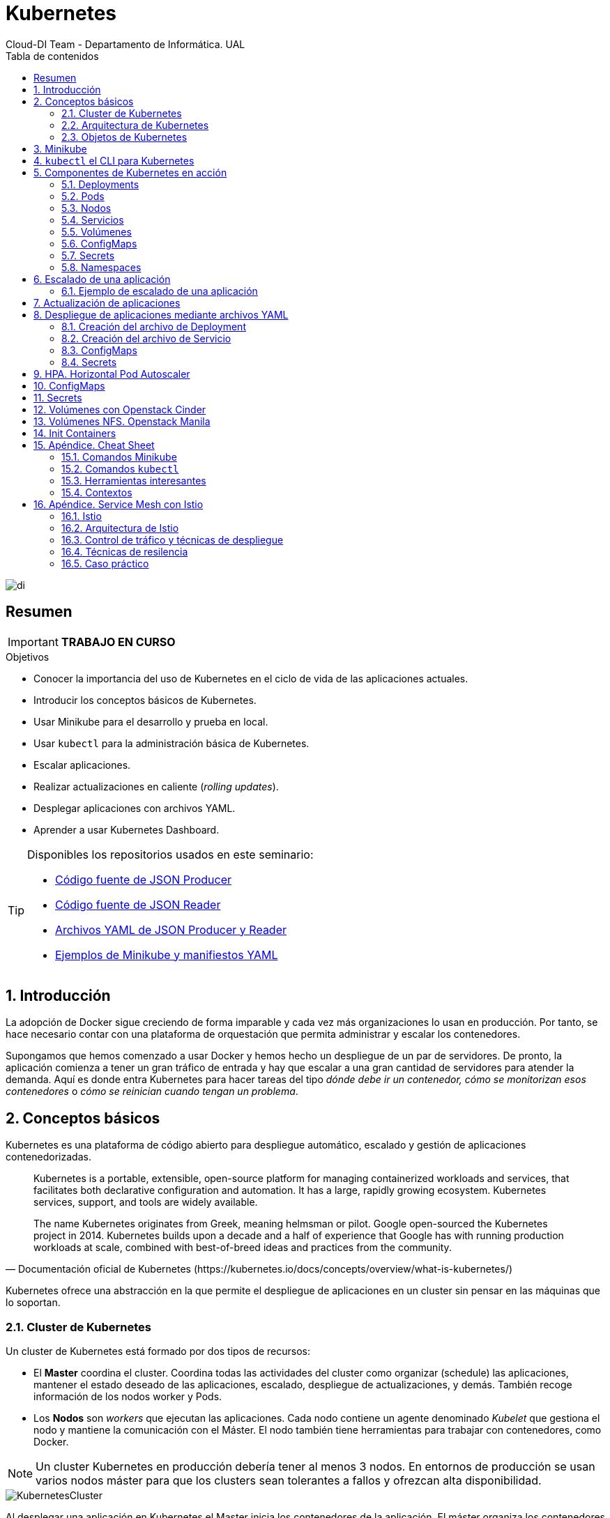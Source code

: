 ////
NO CAMBIAR!!
Codificación, idioma, tabla de contenidos, tipo de documento
////
:encoding: utf-8
:lang: es
:toc: right
:toc-title: Tabla de contenidos
:doctype: book
:imagesdir: ./images
:icons: font
:linkattrs:

////
Nombre y título del trabajo
////
# Kubernetes
Cloud-DI Team - Departamento de Informática. UAL

image::di.png[]

// NO CAMBIAR!! (Entrar en modo no numerado de apartados)
:numbered!: 

[abstract]
== Resumen
////
COLOCA A CONTINUACION EL RESUMEN
////

[IMPORTANT]
====
*TRABAJO EN CURSO*
====

////
COLOCA A CONTINUACION LOS OBJETIVOS
////
.Objetivos
* Conocer la importancia del uso de Kubernetes en el ciclo de vida de las aplicaciones actuales.
* Introducir los conceptos básicos de Kubernetes.
* Usar Minikube para el desarrollo y prueba en local.
* Usar `kubectl` para la administración básica de Kubernetes.
* Escalar aplicaciones.
* Realizar actualizaciones en caliente (_rolling updates_).
* Desplegar aplicaciones con archivos YAML.
* Aprender a usar Kubernetes Dashboard.
    
[TIP]
====
Disponibles los repositorios usados en este seminario:

* https://github.com/ualmtorres/json-producer[Código fuente de JSON Producer,window=_blank]
* https://github.com/ualmtorres/json-reader[Código fuente de JSON Reader,window=_blank]
* https://github.com/ualmtorres/jsonproducerreader[Archivos YAML de JSON Producer y Reader,window=_blank]
* https://github.com/ualmtorres/CursoKubernetes/tree/master/Ejemplos[Ejemplos de Minikube y manifiestos YAML]
====
// Entrar en modo numerado de apartados
:numbered:

## Introducción

La adopción de Docker sigue creciendo de forma imparable y cada vez más organizaciones lo usan en producción. Por tanto, se hace necesario contar con una plataforma de orquestación que permita administrar y escalar los contenedores.

Supongamos que hemos comenzado a usar Docker y hemos hecho un despliegue de un par de servidores. De pronto, la aplicación comienza a tener un gran tráfico de entrada y hay que escalar a una gran cantidad de servidores para atender la demanda. Aquí es donde entra Kubernetes para hacer tareas del tipo _dónde debe ir un contenedor, cómo se monitorizan esos contenedores_ o _cómo se reinician cuando tengan un problema_.

## Conceptos básicos

Kubernetes es una plataforma de código abierto para despliegue automático, escalado y gestión de aplicaciones contenedorizadas. 

[quote,Documentación oficial de Kubernetes (https://kubernetes.io/docs/concepts/overview/what-is-kubernetes/)]
____
Kubernetes is a portable, extensible, open-source platform for managing containerized workloads and services, that facilitates both declarative configuration and automation. It has a large, rapidly growing ecosystem. Kubernetes services, support, and tools are widely available.

The name Kubernetes originates from Greek, meaning helmsman or pilot. Google open-sourced the Kubernetes project in 2014. Kubernetes builds upon a decade and a half of experience that Google has with running production workloads at scale, combined with best-of-breed ideas and practices from the community.


____
Kubernetes ofrece una abstracción en la que permite el despliegue de aplicaciones en un cluster sin pensar en las máquinas que lo soportan. 

### Cluster de Kubernetes

Un cluster de Kubernetes está formado por dos tipos de recursos:

* El *Master* coordina el cluster. Coordina todas las actividades del cluster como organizar (schedule) las aplicaciones, mantener el estado deseado de las aplicaciones, escalado, despliegue de actualizaciones, y demás. También recoge información de los nodos worker y Pods.
* Los *Nodos* son _workers_ que ejecutan las aplicaciones. Cada nodo contiene un agente denominado _Kubelet_ que gestiona el nodo y mantiene la comunicación con el Máster. El nodo también tiene herramientas para trabajar con contenedores, como Docker.

[NOTE]
====
Un cluster Kubernetes en producción debería tener al menos 3 nodos. En entornos de producción se usan varios nodos máster para que los clusters sean tolerantes a fallos y ofrezcan alta disponibilidad.
====

image::KubernetesCluster.svg[]

Al desplegar una aplicación en Kubernetes el Master inicia los contenedores de la aplicación. El máster organiza los contenedores para que se ejecuten en los nodos del cluster. Los nodos se comunican con el master usando la https://kubernetes.io/docs/reference/generated/kubernetes-api/v1.15/#-strong-api-overview-strong-[API de Kubernetes,window=_blank]. La API es expuesta a través del nodo Master y es posible usarla directamente para intectuar con el cluster.

.Lista de pods usando la API de Kubernetes
====
[source, bash]
----

$ curl http://<kubernetes_home>/api/v1/namespaces/default/pods
----

[source, json]
----
{
  "kind": "PodList",
  "apiVersion": "v1",
  "metadata": {
    "selfLink": "/api/v1/namespaces/default/pods",
    "resourceVersion": "10803"
  },
  "items": [
    {
      "metadata": {
        "name": "hello-minikube-64c7df9db-ffwtn",
        "generateName": "hello-minikube-64c7df9db-",
        "namespace": "default",
        "selfLink": "/api/v1/namespaces/default/pods/hello-minikube-64c7df9db-ffwtn",
        "uid": "652c298a-6dc2-4aec-a72f-390669fed6d2",
        "resourceVersion": "10608",
        "creationTimestamp": "2019-07-08T18:02:23Z",
        "labels": {
          "pod-template-hash": "64c7df9db",
          "run": "hello-minikube"
        },
....
----
====

Los clusters de Kubernetes se pueden desplegar sobre máquinas físicas o virtuales. Para comenzar a practicar con Kubernetes o para tareas de desarrollo, https://github.com/kubernetes/minikube[Minikube,window=_blank] es una buena opción. En la sección <<Minikube>> se presenta más información sobre esta plataforma. Minikube está disponible para Windows, Linux y MacOS.

### Arquitectura de Kubernetes

Tal y como hemos introducido en el apartado anterior, un cluster de Kubernetes está formado por dos tipos de unidades, el nodo _Master_ y los nodos _Worker_ (o siemplemente _Nodos_).

La figura siguiente ilustra estas dos unidades, así como algunos de los componentes más importantes en su interior.

image::KubernetesArchitecture.png[]

* Plugins de red: Permite la conexión entre pods de nodos diferentes y la integración de soluciones de red diferentes (overlay, L3, ...)
* `etcd`: una base de datos clave-valor donde Kubernetes guarda todos los datos del cluster.
* API server: Componente del Master que expone la API de Kubernetes. Es el front-end del plano de control de Kubernetes.
* Control Manager: Se encarga de comprobar si el estado deseado coincide con la realidad (p.e. número de réplicas)
* Scheduler: Componente del master que observa qué pods se han creado nuevos y no tienen nodo asignado, y les selecciona un nodo donde se puedan ejecutar.
* `kubelet`: Agente que se se ejecuta en cada nodo worker del cluster y que asegura que los nodos están en ejecución y sanos. *`kubelet` no gestiona los pods que no han sido creados por Kubernetes.* 
* `kube-proxy`: Mantiene las reglas de networking en los nodos para los pods que se ejecutan en él de acuerdo con las especificaciones de los manifiestos.
* `cAdvisor`: Recoge datos de uso de los contenedores.
* Plano de control o _Control plane_: Nivel de orquestación de contenedores que expone la API para definir, desplegar y gestionar el ciclo de vida de los contenedores.
* Plano de datos o _Data Plane_: Nivel que proporciona los recursos, como CPU. memoria, red y almacenamiento, para que los pods se puedan ejecutar y conectar a la red.

[TIP]
====
https://etcd.io/[etcd,window=_blank], es una base de datos clave-valor fiable y distribiuda para los datos más críticos de un un sistema distribuido. Dado que Kubernetes guarda todos los datos del cluster en ella, se deberían mantener copias de seguridad de esta base de datos y disponer de un plan de recuperación ante posibles desastres.
====

[NOTE]
====
Los componentes `kube-proxy`, `kube-scheduler`, `kube-controller-manager`, `etcd`, `kubelet`, así como los componentes de red se eejcutan como contenedores en cada uno de los nodos del cluster de Kubernetes. Basta con abrir un terminal en uno de los nodos del cluster y comprobarlo. Si lo hacemos, veremos como en los nodos worker están los contenedores de los componentes de Kubernetes junto con los contenedores de las aplicaciones que se están ejecutando en el nodo.

Un ejercicio interesante es detener el contenedor `kubelet` y ver cómo el nodo pasa a estar inactivo. En caso de ser el único nodo de trabajo, los contenedores de los nuevos despliegues quedarán en el estado `Pending` mientras `kubelet` no vuelva a estar disponible.
====
### Objetos de Kubernetes

Kubernetes ofrece una serie de objetos básicos y una serie de abstracciones de nivel superior llamadas Controladores. Los Controladores se basan en los objetos básicos y proporcionan funcionalidades adicionales sobre los objetos básicos

Los objetos básicos de Kubernetes son:

* Pod
* Service
* Volume
* Namespace

Los objetos de nivel superior o Controladores se basan en los objetos básicos y ofrecen funcionalidades adicionales sobre los objetos básicos:

* ReplicaSet
* Deployment
* StatefulSet
* DaemonSet
* Job

[[Minikube]]
## Minikube

* Minikube es una implementación ligera de Kubernetes que crea una máquina virtual localmente y despliega un cluster sencillo formado por un solo nodo.

* Minikube es una gran herramienta para el desarrollo de aplicaciones Kubernetes y permite características habituales como _LoadBalancer_, _NodePort_, volúmenes persistentes, _Ingress_, dashboard, reglas de acceso, y demás.

En la https://github.com/kubernetes/minikube[página de GitHub de Minikube,window=_blank] se encuentra información sobre el proyecto, https://kubernetes.io/docs/tasks/tools/install-minikube/[instalación,window=_blank] y otros temas de interés.

Una vez instalado, probaremos los comandos básicos:

* Iniciar un cluster: `minikube start` 

[NOTE]
====
La primera vez que ejecutemos este comando descargará la ISO de Minikube, que son unos 130 MB, y creará la máquina virtual correspondiente. Después, la preparará para Kubernetes y tras unos minutos estará disponible minikube en nuestro puesto de trabajo.
====

* Acceso al Dashboard de Kubernetes: `minikube dashboard`

* Una vez iniciado, se podrá interactuar con el cluster usando `kubectl` (que veremos en la sección <<kubectl el CLI para Kubernetes>>) como con cualquier cluster Kubernetes:

    - Iniciar un servidor: `kubectl run hello-minikube --image=k8s.gcr.io/echoserver:1.4 --port=8080`

    - Exponer un servicio como un _NodePort_: `kubectl expose deployment hello-minikube --type=NodePort`
    
    - Abrir el endpoint del servicio en el navegador: `minikube service hello-minikube`

+    
El servidor de ejemplo iniciado muestra información sobre el cliente en el que se está ejecutando y sobre las cabeceras. Dicho servidor es expuesto en el cluster de Kubernetes como un _NodePort_. El resultado tras mostrarlo con `minikube service hello-minikube` será algo similar al de la figura siguiente.

+
image::SampleKubernetesService.png[]

+
Si ahora abrimos el dashboard, se mostraría algo similar a lo de la figura siguiente. En la figura se observa cómo ha sido creado el Deployment `hello-minikube`.

+
image::KubernetesDashboard.png[]

Si ahora probamos a eliminar el pod creado, veremos que se vuelve a crear. El objeto Deployment `hello-minikube` creado anteriormente se encarga de mantener el número de réplicas especificado (1 de forma predeterminada). Realmente tendremos que eliminar el objeto Deployment, y un poco más adelante veremos cómo hacerlo.
    
.Otros comandos interesantes de minikube
****
* Iniciar un segundo cluster local: `minikube start -p cluster2`

* Detener el cluster local: `minikube stop`

* Eliminar el cluster local: `minikube delete`
****


## `kubectl` el CLI para Kubernetes

Para la interacción con un cluster local o remoto de Kubernetes mediante comandos se usa `kubectl`, un CLI sencillo que nos permitirá realizar tareas habituales como despliegues, escalar el cluster u obtener información sobre los servicios en ejecución. `kubectl` es el CLI para interactuar con el servidor de la API de Kubernetes.

Consultar la https://kubernetes.io/es/docs/tasks/tools/install-kubectl/#instalar-kubectl[página oficial de instalación y configuración de `kubectl`,window=_blank]

Para interactuar con unos ejemplos sencillo con `kubectl` podemos

* Obtener información de la versión

* Obtener información del cluster

+
[source, bash]
----
$ kubectl cluster-info
Kubernetes master is running at https://192.168.99.100:8443
KubeDNS is running at https://192.168.99.100:8443/api/v1/namespaces/kube-system/services/kube-dns:dns/proxy
----

* Obtener los nodos que forman el cluster

+
[source, bash]
----
$ kubectl get nodes
NAME       STATUS   ROLES    AGE     VERSION
minikube   Ready    master   3d23h   v1.15.0
----

* Otras operaciones de interés son: 
    - `kubectl get pods` para listar todos los pods desplegados.
    - `kubectl get all` para listar todos los objetos desplegados.
    - `kubectl describe <resource>` para obtener información detallada sobre un recurso.
    - `kubectl logs <pod>` para mostrar los logs de un contenedor en un pod.
    - `kubectl exec <pod> <command>` para ejecutar un comando en un contenedor de un pod.

## Componentes de Kubernetes en acción

### Deployments

Una configuración de Deployment pide a Kubernetes que cree y actualice las instancias de una aplicación. Tras crear el Deployment, el Master organiza las instancias de aplicación en los nodos disponibles del cluster.

image::KubernetesDeployment.svg[]

Una vez creadas las instancias de aplicación, el *Controlador de Deployment de Kubernetes* monitoriza continuamente las instancias. Si un nodo en el que está una instancia cae o es eliminado, el Controlador de Deployment de Kubernetes sustituye la instancia por otra instancia en otro nodo disponible del cluster.

Esta funcionalidad de _autocuración_ de las aplicaciones supone un cambio radical en la gestión de las aplicaciones. Esta característica de recuperación de fallos mediante la creación de nuevas instancias que reemplazan a las defectuosas o desaparecidas no existía antes de los orquestadores.

Al crear un Deployment se especifica la imagen del contenedor que usará la aplicación y el número de réplicas que se quieren mantener en ejecución. El número de réplicas se puede modificar en cualquier momento actualizando el Deployment.

#### Despliegue de una aplicación

Podemos ejecutar una aplicación con `kubectl run` indicando el nombre que se dará al Deployment y el nombre de la imagen (Docker) usada para la aplicación.

[source, bash]
----
$ kubectl run jsonproducer --image=ualmtorres/jsonproducer:v0 --port 80 <1>

deployment.apps/jsonproducer created
----
<1> El puerto hace referencia al puerto que usa la aplicación original para servir su contenido.

Esto ha hecho que el Master haya buscado un nodo para ejecutar la aplicación, haya programado la ejecución de la aplicación en ese nodo y haya configurado el cluster para programar la ejecución de otra instancia cuando sea necesario.

[NOTE]
====
Para imágenes que no estén en Docker Hub se pasa la URL completa del repositorio de imágenes.
====

Para obtener los Deployments disponibles

[source, bash]
----
$ kubectl get deployments

NAME           READY   UP-TO-DATE   AVAILABLE   AGE
jsonproducer   1/1     1            1           8s
----

Para poder acceder a la aplicación deberemos primero exponerla en el cluster de Kubernetes. Más adelante veremos los detalles. Por ahora, basta con ejecutar el comando siguiente, el cual creará un _servicio_ asociado a nuestro Deployment para poder acceder a la aplicación. 

[source, bash]
----
$ kubectl expose deployment jsonproducer --type=NodePort

service/jsonproducer exposed
----

Para ver la ejecución de la aplicación, pediremos a Minikube que nos muestre el _servicio_ con el comando

[source, bash]
----
$ minikube service jsonproducer
----

Esto abrirá un navegador y el resultado del servicio es un JSON similar a este:

[source, json]
----
{"nombre":"manolo"}
----


### Pods

Al crear el Deployment anterior, Kubernetes creó un Pod para ejecutar una instancia de la aplicación. Un Pod es una abstracción de Kubernetes que representa un grupo de uno o más contenedores de una aplicación y algunos recursos compartidos de esos contenedores (p.e. volúmenes, redes)

[NOTE]
====
Un ejemplo de pod con más de un contenedor lo encontramos en lo que se denominan _sidecars_. Ejemplos de sidecar los encontramos en aplicaciones que registran su actividad en un contenedor (sidecar) dentro del mismo pod y publican la actividad en una aplicación que monitoriza el cluster. Otro ejemplo de sidecar es el de un contenedor sidecar que proporciona un certificado SSL para comunicación https al contenedor de la aplicación. Otro ejemplo más lo podemos encontrar en un sidecar que actúa como volumen.
====

Los contenedores de un pod comparten una IP y un espacio de puertos, y siempre van juntos y se despliegan juntos en un nodo. La figura siguiente ilustra varias configuraciones de pods: Un pod con un contenedor, un pod con un contenedor y un volumen, un pod con dos contenedores que comparten un volumen y un pod con varios contenedores y varios volúmenes.

image::KubernetesPod.svg[]

Los pods son la unidad atómica de Kubernetes. Al crear un despliegue en Kubernetes, el Deployment crea Pods con contenedores en su interior. Cada pod queda ligado a un nodo y sigue allí hasta que se finalice o se elimine. En caso de fallo del nodo se planifica la creación de sus pods en otros nodos disponibles del cluster. 

[IMPORTANT]
====
Los pods son efímeros, por lo que su almacenamiento desaparece al eliminar el pod. Por este motivo es necesario saber utilizar almacenamiento externo para que los datos persistan. El almacenamiento se tratará en otra sección de este tutorial.
====


#### Creación de un pod para MongoDB mediante un archivo de manifiesto

Los pods, al igual que otros recursos de Kubernetes (replicasets, volúmenes, ...) se pueden crear sobre la marcha con el CLI indicando la imagen a partir de la que se crean, o se pueden crear a partir de archivos de manifiesto. Estos archivos de manifiesto se escriben en sintaxis https://yaml.org/[YAML,window=_blank] y representan una forma declarativa de definir los recursos del cluster Kubernetes. 

Para ilustrar cómo crear un pod, veremos cómo crear uno sencillo para MongoDB a partir de un archivo de manifiesto. Para ir familiriarizándonos con Kubernetes, probaremos también con unos comandos básicos para mostrar información, mostrar los logs, redirección de puertos

. Creación del manifiesto YAML 
+
Archivo `mongodb-basico.yaml`
+
[source, yaml]
----
apiVersion: v1
kind: Pod
metadata:
  name: mongodb 
spec:
  containers:
  - image: mongo
    name: mongodb
----

+
. Despliegue del manifiesto para crear el pod
+
[source, bash]
----
$ kubectl apply -f mongodb-basico.yaml
----

+
. Inicio de sesión SSH en el pod
+
[source, bash]
----
$ kubectl exec -it mongodb /bin/bash
----

+
. Mostrar información del pod
+
[source, bash]
----
$ kubectl describe pod mongodb
----

+
. Mostrar los logs del pod
+
[source, bash]
----
$ kubectl logs mongodb
----

+
. Redirección del puerto del pod a un puerto local (establece un túnel SSH entre nuestro equipo y el pod con los puertos indicados)
+
[source, bash]
----
$ kubectl port-forward mongodb 27017:27017
----

+
[NOTE]
====
Para poder probar el comando anterior de la redirección de puertos necesitaremos disponer de un cliente MongoDB instalado en nuestro equipo.
====

+
. Eliminación del pod

+
[source, bash]
----
$ kubectl delete -f mongodb-basico.yaml
----

### Nodos

Los pods se ejecutan en un Nodo. Un nodo es una máquina _worker_ (física o virtual) del cluster. Los nodos están gestionados por el Master. Un Nodo puede contener muchos pods.

image::KubernetesNode.svg[]

Cada Nodo ejecuta al menos:

* Kubelet, un proceso que se encarga de la comunicación entre el nodo y el Master. Gestiona los pods y los contenedores que se están ejecutando en el nodo.
* Un motor de contenedores, como Docker, que se encarga de la descarga de imágenes de un registro y de ejecutar la aplicación.

### Servicios

Se dice que en Kubernetes los pods son mortales o efímeros. Cuando un nodo desaparece (bien por un error o por una desconexión), los contenedores que están en el nodo también se pierden. A continuación, un _ReplicaSet_ se encarga de devolver el cluster al estado deseado y organiza la creación de nuevos pods en otros nodos disponibles para mantener funcionando la aplicación. Las réplicas de los pods han de ser intercambiables y *aunque cada pod en el cluster tenga su propia IP única, Kubernetes reconcialiará los cambios entre los pods para que las aplicaciones sigan funcionando*.

Los servicios en Kubernetes son una abstracción que definen un conjunto lógico de pods y una política de acceso a ellos estableciendo un nombre para acceder a ellos. Esto permite que haya un acoplamiento débil entre pods dependientes. El acceso puede ser interno o externo al cluster. De esta forma, las aplicaciones sólo usarán los nombres de los servicios y no las IP de los pods, ya que éstas nunca son fijas debido a que, por un lado, los pods se crean y se destruyen para mantener el número de réplicas deseado; y por otro lado, un pod puede ser sustituido por otro ante un problema y el nuevo pod tendrá una IP diferente.

.Agrupación de pods en servicios
****
Los pods son etiquetados con metadatos. Estos metadatos posteriormente son usados por otros objetos Kubernetes (p.e. ReplicaSet, Deployment) para seleccionar los pods y crear una unidad lógica (p.e. todas las réplicas de un contenedor de frontend)

La figura siguiente ilustra como un servicio agrupa mediante el *selector* `app:ngnix` a aquellos pods que están etiquetados con `app:ngnix`.

image::podlabels.png[]

[source,yaml]
----
apiVersion: apps/v1 
kind: Deployment 
metadata: 
  name: nginx
  labels: 
    app: nginx
spec: 
  replicas: 2 
  selector: 
    matchLabels:
      app: nginx 
  template: 
    metadata:
      labels: 
        app: nginx
    spec:
      containers:
      - name: webcontainer 
        image: nginx 
        ports:
        - containerPort: 80 
----

Al desplegar este deployment se crearán dos pods, que quedarán agrupados por la coincidencia entre el selector que pide el deployment (`app: nginx`) y la etiqueta con los que son creados los pods (`app: nginx`).

[source, bash]
----
$ kubectl apply -f ngnix.yaml
----

Si ahora vemos los detalles del deployment en el dashboard de minikube veremos que los dos pods de nginx creados están agrupados lógicamente en el deployment `ngnix`. Esta información está realmente en el objeto ReplicaSet creado por el Deployment.

image::ReplicaSetPods.png[]
****


Cada pod tiene una dirección IP única, pero esa IP no se expone fuera del cluster sin lo que se denomina un Servicio. Los servicios pemiten que las aplicaciones reciban tráfico. En función del ámbito de la exposición del servicio tenemos:

* ClusterIP: El servicio recibe una IP interna a nivel de cluster y hace que el servicio sólo sea accesible a nivel de cluster.
* NodePort: Expone el servicio fuera del cluster concatenando la IP del nodo en el que está el pod y un número de puerto entre 30000 y 32767, que es el mismo en todos los nodos
* LoadBalancer: Crea en cloud, si es posible, un balanceador externo con una IP externa asignada.
* ExternalName: Expone el servicio usando un nombre arbitrario (especificado en `externalName`)

image::KubernetesService.svg[]

Los servicios enrutan el tráfico entre los pods proporcionando una abstracción que permite que los pod mueran y se repliquen sin impactar en la aplicación. 

[NOTE]
====
El descubrimiento y enrutado entre pods dependientes (p.e. frontend y backend) son gestionados por los Servicios. Los servicios agrupan a sus pods usando etiquetas y selectores. Los servicios usan selectores y los pods son creados con etiquetas. Su emparejamiento por valores coincidenetes es lo que agupa los pods en un servicio. 
====

Las etiquetas son pares clave-valor y tienen usos muy variados:

* Seleccionar los objetos de un despliegue
* Diferenciar entre objetos de desarrollo, prueba y producción
* Distinguir entre versiones

image::KubernetesLabels.svg[]

En la figura se observa cómo el selector de etiquetas usado en los Deployment sirve para agrupar los pods que conforman un servicio, ya que cada pod contiene la misma etiqueta usada en el selector del Deployment al que pertenece.

Las etiquetas se pueden configurar durante la creación o en cualquier momento posterior.

[TIP]
====
Prueba a editar un pod en el dashboard de kubernetes cambiándole la etiqueta (p.e. `app:apache`). Esto hará que ese pod salga del ReplicaSet al que pertencía y se cree un nuevo pod etiquetado con `app:nginx` para mantener la especificación del Deployment, que exigía tener 2 réplicas.
====

#### Ejemplo. Creación de un servicio

Anteriormente, en la sección <<Despliegue de una aplicación>> creamos una aplicación de ejemplo que generaba un JSON de prueba. A modo de recordatorio, hicimos lo siguiente:

1. Crear un Deployment a partir de la imagen `ualmtorres/jsonproducer:v0` de Docker Hub con el comando 

+
[source, bash]
----
$ kubectl run jsonproducer --image=ualmtorres/jsonproducer:v0 --port 80
----

+
Podemos consultar el Deployment existente con el comando siguiente. Si por cualquier motivo no se dispone del Deployment, basta con ejecutar el comando anterior para crearlo.

+
[source, json]
----
$ kubectl get deployments
NAME           READY   UP-TO-DATE   AVAILABLE   AGE
jsonproducer   1/1     1            1           17m
----

+
Este Deployment habrá creado un pod que estará ejecutando la aplicación disponible de la imagen utilizada. Podemos ver los pods disponibles con el comando 

+
[source, bash]
----
$ kubectl get pods
NAME                            READY   STATUS    RESTARTS   AGE
jsonproducer-7769d76894-2nzt2   1/1     Running   0          23m
----

2. Crear un servicio para poder exponer la aplicación al exterior. Concretamente usamos un servicio de tipo NodePort, lo que nos sirve la aplicación concatenando la IP del nodo donde está el pod y un puerto aleatorio. El servicio lo creamos con  

+ 
[source, bash]
----
$ kubectl expose deployment jsonproducer --type=NodePort
----

+
Podemos consultar el servicio existente con el comando siguiente. Si por cualquier motivo no se dispone del servicio, basta con ejecutar el comando anterior para crearlo.

+
[source, bash]
----
$ kubectl get services
NAME           TYPE        CLUSTER-IP      EXTERNAL-IP   PORT(S)        AGE
jsonproducer   NodePort    10.99.116.165   <none>        80:30737/TCP   25m <1>
kubernetes     ClusterIP   10.96.0.1       <none>        443/TCP        34d <2>
----
<1> Este es nuestro servicio. En el caso del tutorial, el puerto aleatorio asignado es el 30737
<2> Servicio `kubernetes` creado de forma predetermianda al iniciarse Minikube

+
Podemos acceder el servicio creado con

+
[source, bash]
----
$ minikube service jsonproducer
----

+
image::KubernetesRunningService.png[]

+
Si queremos consultar la información del servicio creado usaremos la opción `describe` de `kubectl` 

+
[source, bash]
----
$ kubectl describe services jsonproducer <1>

Name:                     jsonproducer
Namespace:                default
Labels:                   run=jsonproducer <2>
Annotations:              <none>
Selector:                 run=jsonproducer
Type:                     NodePort
IP:                       10.99.116.165
Port:                     <unset>  80/TCP
TargetPort:               80/TCP
NodePort:                 <unset>  30737/TCP
Endpoints:                172.17.0.5:80
Session Affinity:         None
External Traffic Policy:  Cluster
Events:                   <none>
----
<1> Pasamos el nombre de nuestro servicio como parámetro
<2> Etiqueta añadida de forma predeterminada

+
Si ahora consultamos la información del pod de la aplicación veremos que coincide la etiqueta. Recordemos que al introducir el concepto de Servicio se indicó que era una abstracción para agrupar pods y que utilizaba etiquetas para poder reunirlos. He aquí la correspondencia entre la etiqueta del servicio y la etiqueta de los pods del servicio.

[source, bash]
----
$ kubectl get pods <1> 

NAME                            READY   STATUS    RESTARTS   AGE
jsonproducer-7769d76894-2nzt2   1/1     Running   0          49m

$ kubectl describe pods jsonproducer-7769d76894-2nzt2 <2>

Name:               jsonproducer-7769d76894-2nzt2
Namespace:          default
Priority:           0
PriorityClassName:  <none>
Node:               minikube/10.0.2.15
Start Time:         Mon, 15 Jul 2019 18:56:20 +0200
Labels:             pod-template-hash=7769d76894
                    run=jsonproducer <3>
Annotations:        <none>
Status:             Running
IP:                 172.17.0.5
Controlled By:      ReplicaSet/jsonproducer-7769d76894 <4>
Containers:
  jsonproducer:
    Container ID:   docker://52e290262984a94da4dd89102b93d80f59c0c4310c303dac67b02884d73fb545
    Image:          ualmtorres/jsonproducer:v0 <5>
...
----
<1> Obtener primero los pods disponibles para poder acceder al pod deseado
<2> Obtener información del pod
<3> Etiqueta coincidente con el selector (etiqueta) del Deployment
<4> ReplicaSet encargado de mantener el número de pods deseados para el Deployment
<5> Imagen base usada para crear el único contenedor de este pod

### Volúmenes

Básicamente, un volumen es un directorio para datos que es accesible a los contenedores de un Pod y que persiste a los reinicios de un Pod. El medio que se use para el almacenamiento y cómo se comporte ante una eliminación del Pod depende del tipo de volumen que se use.

Para usar un volumen, un Pod especifica el volumen que proporciona al Pod (el campo `.spec.volumes`) y donde montarlo en los contenedores (el campo `.spec.containers.volumeMounts`). Dejamos por ahora el tema de los volúmenes para volver a ellos más adelante cuando usemos archivos de despliegue.

### ConfigMaps

Los objetos ConfigMap permiten almacenar datos en forma de clave valor y que pueden usarse posteriormente en un despliegue con el fin de parametrizar los despliegues parametrizados y hacerlos más portables.

Usaremos los ConfigMap para almacenar datos no sensibles sobre la configuración. Deben ser datos no sensibles porque los datos se guardan tal cual.

* Creación de un ConfigMap con valores directamente:

+
[source, bash]
----
$ kubectl create configmap datosmtorres --from-literal=nombre=Manuel --from-literal=apellidos=Torres
----

* Creación de un ConfigMap desde archivos:

+
[source, bash]
----
$ kubectl create configmap datosstevemcqueen --from-file=nombre=nombre.txt --from-file=apellidos=apellidos.txt
----

[IMPORTANT]
====
Los archivos que contienen los valores que alimentarán las claves no contendrán caracteres no deseados como espacios o saltos de línea al final.
====

* Obtener los datos de un ConfigMap

+
[source, bash]
----
$ kubectl describe configmap datosmtorres
$ kubectl describe configmap datosstevemcqueen
----

* Eliminar un ConfigMap

+
[source, bash]
----
$ kubectl delete configmap datosmtorres 
$ kubectl delete configmap datosstevemcqueen
----

### Secrets

Los objetos Secret se usan para almacenar información sensible, como contraseñas, tokens OAuth y claves ssh. Colocar esta información en objetos Secret es más seguro que colocarla en texto plano y legible.

Los datos de los objetos Secret no están cifrados. Están codificados en base64 y pueden hacerse visibles fácilmente. Sistemas como https://www.vaultproject.io/[Vault] son usados de forma complementaria para aumentar la seguridad de la información que contienen los Secret.

* Creación de un Secret con valores directamente:

+
[source, bash]
----
$ kubectl create secret generic my-secret --from-literal=key1=supersecret --from-literal=key2=topsecret
----

* Creación de un Secret desde archivos:

+
[source, bash]
----
$ kubectl create secret generic my-second-secret --from-file=key1=key1.txt --from-file=key2=key2.txt
----

* Obtener los datos de un Secret:

+
[source, bash]
----
$ kubectl get secret my-secret -o yaml
----

* Decodificación de un Secret:

+
[source, bash]
----
$  echo 'yourEncodedKey' | base64 --decode
----

* Eliminar un Secret:

+
[source, bash]
----
$ kubectl delete secret my-secret
----

### Namespaces

Abstracción de Kubernetes para soportar varios clusters virtuales en un mismo cluster físico. Los namspaces se usan para organizar objetos en un cluster y para proporcionar una forma de dividir los recursos del cluster. Los nombres de los recursos tienen que ser únicos a nivel de namespace, pero no a nivel de cluster.

[TIP]
====
En clusters con varios usuarios los namespaces proporcionan una forma de agrupar los recursos de cada usuario. Además, los administradores pueden establecer cuotas a nivel de namespace limitando a los usuarios la cantidad de objetos que pueden crear y la cantidad de recursos del cluster que pueden consumir (p.e. CPU, memoria).
====

* Crear un Namespace

+
[source,bash]
----
$ kubectl create namespace rrhh
----

* Crear un pod en un namespace diferente

+
[source,bash]
----
$ kubectl run nginxrrhh --image=nginx --port 80 --namespace rrhh
----

* Mostrar los pods de un namespace

+
[source,bash]
----
$ kubectl get pods --namespace rrhh
----

* Cambiar de namespace

+
[source,bash]
----
kubectl config set-context --current --namespace=rrhh
----

* Volver al namespace default 

+
[source,bash]
----
$ kubectl config set-context --current --namespace=default
----

* Eliminar un namespace

+
[source,bash]
----
$ kubectl delete namespace rrhh
----

[CAUTION]
====
Eliminar un namespace elimina el namespace y todos los objetos que contenga, por lo que es una operación muy peligrosa.
====

[NOTE]
====
Si se elimina un namespace estando situado sobre él no se cambia a ningún namespace por lo que habrá que cambiar a uno de los namespace existentes en nuestro sistema
====

[TIP]
====
https://github.com/ahmetb/kubectx[`kubectx` y `kubens`] son dos herramientas que facilitan la gestión de cambios de namespace y de contexto
====

## Escalado de una aplicación

Hasta ahora hemos creado un Deployment que posteriomente ha sido expuesto mediante un Servicio. Como no indicamos número de réplicas, el Deployment creó sólo un Pod para ejecutar la aplicación. Si la demanda aumenta quizá puede llegar a ser necesario aumentar el número de pods de la aplicación. Esto es lo que se conoce como escalado y hace referencia al número de réplicas en un Deployment.

[NOTE]
====
Para escalar un Deployment durante la creación se usa el parámetro `--replicas=<numero-de-replicas>`.
====

Al escalar una aplicación se crearán nuevos pods en los nodos con recursos disponibles e irá aumentando hasta llegar al número de pods deseados. La ejecución de varias instancias trae consigo la distribución del tráfico entre todos los pods del Deployment. De esta tarea se encarga un balanceador de carga que integra el propio Servicio.

[NOTE]
====
Escalar a 0 terminará todos los pods de un Deployment.
====

Una vez que entramos en la dinámica de tener varias instancias de la misma aplicación, se pueden tener actualizaciones en caliente (_rolling updates_) sin suspensión del servicio. Esto lo veremos en la sección <<Actualización de aplicaciones>>.

### Ejemplo de escalado de una aplicación

En primer lugar veremos cuáles eran las condiciones del despliegue de ejemplo que estamos usando.

[source, bash]
----
$ kubectl get deployments

NAME           READY   UP-TO-DATE   AVAILABLE   AGE
jsonproducer   1/1     1            1           68m
----

* `READY` indica el ratio entre los pods deseados y los que están en ejecución.
* `UP-TO-DATE` indica el número de réplicas que están actualizadas para alcanzar el estado deseado.
* `AVAILABLE` indica el número de réplicas disponibles actualmente para los usuarios.

[NOTE]
====
Si no contamos con este deployment porque vamos limpiando el entorno en cada sección, los comandos siguientes vuelven a crear el Deployment `jsonproducer` para continuar el tutorial.

[source, bash]
----
$ kubectl run jsonproducer --image=ualmtorres/jsonproducer:v0 --port 80 <1>
$ kubectl expose deployment jsonproducer --type=NodePort <2>
$ minikube service jsonproducer <3>
----
<1> Crea el Deployment, ReplicaSet y el Pod
<2> Crea el servicio del tipo NodePort. El servicio está accesible mediante la IP del cluster (`kubectl cluster-info`) concatenada al puerto que se haya asignado (`NodePort`)
<3> Pedir minikube que abra un navegador para acceder al servicio `jsonproducer`
====

El comando siguiente escala a 4 réplicas el despliegue de ejemplo (`jsonproducer`)

[source, bash]
----
$ kubectl scale deployments jsonproducer --replicas=4

deployment.extensions/jsonproducer scaled
----

Unos instantes después podremos comprobar que el Deployment ya ha alcanzado el estado deseado.

[source, bash]
----
$ kubectl get deployments

NAME           READY   UP-TO-DATE   AVAILABLE   AGE
jsonproducer   4/4     4            4           73m
----

La aplicación sigue disponible sin ningún cambio para el usuario final. Sin embargo, ahora hay 4 réplicas cuyo tráfico es gestionado por un balanceador de carga asociado al servicio.

image::KubernetesRunningService.png[]

La información de las réplicas la podemos obtener consultando el número de pods con el comando siguiente:

[source, bash]
----
$ kubectl get pods

NAME                            READY   STATUS    RESTARTS   AGE
jsonproducer-7769d76894-2nzt2   1/1     Running   0          74m
jsonproducer-7769d76894-9xdqw   1/1     Running   0          38s
jsonproducer-7769d76894-nhtl4   1/1     Running   0          38s
jsonproducer-7769d76894-qbvzd   1/1     Running   0          38s
----

Si ahora por cualquier motivo dejase de estar disponible alguno de los nodos en los que se encuentra desplegados los pods de la apliación, o bien dejase de funcionar alguno de los pods, el Controlador de Deployment de Kubernetes se encargaría de organizar la creación de nuevos pods para volver a alcanzar el estado deseado, en nuestro caso 4 réplicas.

Probemos esta funcionalidad eliminando el último pod y comprobando como Kubernetes organiza inmediatamente la creación de otro pod que lo sustituya.

[source, bash]
----
$ kubectl delete pods jsonproducer-7769d76894-qbvzd
pod "jsonproducer-7769d76894-qbvzd" deleted

$ kubectl get pods
NAME                            READY   STATUS    RESTARTS   AGE
jsonproducer-7769d76894-2nzt2   1/1     Running   0          85m
jsonproducer-7769d76894-9xdqw   1/1     Running   0          12m
jsonproducer-7769d76894-gh7qk   1/1     Running   0          3s <1>
jsonproducer-7769d76894-nhtl4   1/1     Running   0          12m
----
<1> Pod que sustituye al pod eliminado creado automáticamente para mantener el número de réplicas a 4

Por último, si ahora queremos reducir el número de réplicas a 2 bastará con volver a indicarlo al Deployment en el parámetro `replicas` y este será el nuevo estado a alcanzar.

[source, bash]
----
$ kubectl scale deployments jsonproducer --replicas=2
deployment.extensions/jsonproducer scaled

$ kubectl get pods
NAME                            READY   STATUS    RESTARTS   AGE
jsonproducer-7769d76894-2nzt2   1/1     Running   0          92m
jsonproducer-7769d76894-9xdqw   1/1     Running   0          18m
----

## Actualización de aplicaciones

Para poder realizar actualizaciones sin tener que suspender el servicio mientras se realiza la actualización, Kubernetes proporciona las _rolling updates_, que van actualizando los pods con la nueva versión de la aplicación.

De forma predeterminada, el número de pods que pueden estar no disponibles durante una actualización es 1, aunque esta opción es configurable, ya sea mediante cantidad o porcentaje de pods no disponibles durante la actualización. Además, es posible volver a una versión anterior.

Al igual que ocurre al escalar las aplicaciones, si el Deployment está expuesto, el Service balancerá el tráfico sólo a los pods que estén disponibles durante la actualización.

A continuación se muestra cómo actualizar el Deployment de ejemplo `jsonproducer` con nuevo Deployment con el mismo nombre y una nueva versión de la imagen (`v1`). 

[source, bash]
----
$ kubectl set image deployments jsonproducer jsonproducer=ualmtorres/jsonproducer:v1
----

Al realizar la actualización de la imagen del Deployment, Kubernetes tendrá que descargar la nueva imagen y organizar la creación de los pods en los nodos con recursos disponibles. Mientras se realiza la actualización podremos ver que hay nodos que se están terminando, otros que se están creando y otros que están disponibles.

[source, bash]
----
$ kubectl get pods
NAME                            READY   STATUS              RESTARTS   AGE
jsonproducer-7769d76894-fr7cz   1/1     Running             0          25s
jsonproducer-7769d76894-hfpr7   1/1     Terminating         0          24s
jsonproducer-c76c87f-jwhxq      0/1     ContainerCreating   0          0s
jsonproducer-c76c87f-tmbkk      1/1     Running             0          1s
----

Tras unos instantes, la aplicación dejará de servir totalmente la versión anterior de la aplicación y comenzará a servir la nueva versión. La nueva versión de la aplicación devuelve `Manolo Torres` en lugar de `manolo` en el JSON.

image::KubernetesUpdateImage.png[]

Para deshacer una actualización de una aplicación volviendo a la versión anterior haremos un `rollout undo`. El comando siguiente devuelve a la aplicación a la versión anterior

[source, bash]
----
$ kubectl rollout undo deployments jsonproducer
deployment.extensions/jsonproducer rolled back
----

Tras este comando, el Controlador de Deployment de Kubernetes irá reemplanzando los pods hasta alcanzar el estado deseado. A continuación se ve el estado intermedio mientras se vuelve a la versión anterior.

[source, bash]
----
$ kubectl get pods 
NAME                            READY   STATUS        RESTARTS   AGE
jsonproducer-7769d76894-m22sv   1/1     Running       0          2s
jsonproducer-7769d76894-v6hfv   1/1     Running       0          4s
jsonproducer-c76c87f-jwhxq      0/1     Terminating   0          14m
jsonproducer-c76c87f-tmbkk      0/1     Terminating   0          14m
----

Tras unos instantes, se alcanzará el estado deseado

[source, bash]
----
Caligari:~ manolo$ kubectl get pods
NAME                            READY   STATUS    RESTARTS   AGE
jsonproducer-7769d76894-m22sv   1/1     Running   0          8s
jsonproducer-7769d76894-v6hfv   1/1     Running   0          10s
----

Y la aplicación volverá a mostrar el contenido anterior.

image::KubernetesRunningService.png[]

## Despliegue de aplicaciones mediante archivos YAML

Hasta ahora, las interacción con Kubernetes la hemos hecho sobre la marcha, creando despliegues, servicios, escalado de aplicaciones y demás. Esto nos ha servido familiarizarnos tanto con los objetos básicos de Kubernetes (Pod, ReplicaSet, Deployment, Service, ConfigMap, Secret, Namespace, volúmenes, ...), como con operaciones habituales (escalado, actualización de versiones, ...). Sin embargo, esta no es la forma habitual. Esta forma de uso de Kubernetes está más orientada a la creación de tareas puntuales. En cambio, cuando se trata de operaciones que queremos que sean repetibles, la forma de operar consiste en crear archivos YAML especificando el objeto que se quiere crear en Kubernetes (espacio de nombres, despliegue, servicio, ...). Una vez creados estos archivos, se usará `kubectl` para cargarlos/desplegarlos en Kubernetes.

[NOTE]
====
El uso de archivos para despliegues Kubernetes nos permitirá además beneficiarnos de las ventajas de los sistemas de control de versiones, sometiendo nuestros recursos de Kubernetes al control de versiones, facilidad de distribución y trabajo en equipo.
====

Para ilustrar el despliegue de una aplicación mediante archivos YAML vamos a desplegar una aplicación de ejemplo que consuma del servicio `jsonproducer` creado anteriormente. Se trata de un ejemplo muy sencillo de un entorno frontend-backend con un funcionamiento independiente. Esto, además de desacoplar la presentación del backend, desde el punto de vista de la escalabilidad, permite escaladar backend y frontend de forma independiente.

### Creación del archivo de Deployment 

Un archivo de Deployment proporciona una forma declarativa de creación de Pods y ReplicaSets. En el archivo de Deployment se especifica el estado deseado.

Vamos a crear un archivo de Deployment denominado `json-reader-deployment.yaml`. Este archivo básicamente contiene entre otros el nombre de despliegue, la etiqueta usada para agrupar los pods del servicio, número de réplicas y la imagen usada para crear el contenedor de cada pod.

[source, yaml]
----
apiVersion: apps/v1
kind: Deployment <1>
metadata:
  name: jsonreader <2>
  namespace: default <3>
  labels:
    app: jsonreader <4>
spec:
  revisionHistoryLimit: 2 <5>
  strategy:
    type: RollingUpdate <6>
  replicas: 2 <7>
  selector:
    matchLabels:
      app: jsonreader <8>
  template:
    metadata:
      labels:
        app: jsonreader
    spec:
      containers:
      - name: jsonreader <9>
        image: ualmtorres/jsonreader:v0 <10>
        ports:
        - name: http
          containerPort: 80 <11>
----
<1> Tipo de recurso a desplegar
<2> Nombre del despliegue
<3> Namespace de despliegue
<4> Selector usado para agrupar a los pods del servicio asociado
<5> Número de versiones almacenadas para poder deshacer despliegues fallidos
<6> Tipo de estrategia de actualización
<7> Número de réplicas del despliegue
<8> Selector que define cómo el Deployment encuentra los Pods a gestionar, *que coincide con el definido en la plantilla (template) del pod*
<9> Prefijo usado para los pods
<10> Imagen base para los contenedores de la aplicación
<11> Puerto por el que la aplicación sirve originalmente sus datos

[NOTE]
====
La estrategia de despliegue (`spec.strategy.type`) puede ser `Recreate` o `RollingUpdate`, que es el valor predeterminado.
====

El despliegue se realiza con `kubectl` con el comando siguiente

[source, bash]
----
$ kubectl apply -f json-reader-deployment.yaml
----

Al crear el despliegue, se procederá a descargar la imagen y se pasarán a crear los dos pods indicados para este despliegue. Podemos ver los pods creados con el comando siguiente comprobando que efectivamente se creado los dos pods `jsonreader` que exigía el despliegue.

Podemos ver el despliegue con el comando siguiente

[source, bash]
----
$ kubectl get deployments
NAME           READY   UP-TO-DATE   AVAILABLE   AGE
jsonproducer   1/1     1            1           22h
jsonreader     2/2     2            2           21h
----

También podemos ver los ReplicaSets creados por los despliegues

[source, bash]
----
$ kubectl get rs
NAME                      DESIRED   CURRENT   READY   AGE
jsonproducer-7769d76894   1         1         1       22h
jsonreader-86699d9f94     2         2         2       22h
----

Los pods los podemos ver junto con sus etiquetas con el parámetro `--show-labels`

[source, bash]
----
$ kubectl get pods --show-labels
NAME                            READY   STATUS    RESTARTS   AGE   LABELS
jsonproducer-7769d76894-ss5qh   1/1     Running   1          22h   pod-template-hash=7769d76894,run=jsonproducer
jsonreader-86699d9f94-khfzh     1/1     Running   1          22h   app=jsonreader,pod-template-hash=86699d9f94
jsonreader-86699d9f94-lrvpt     1/1     Running   1          22h   app=jsonreader,pod-template-hash=86699d9f94
----

https://github.com/ualmtorres/CursoKubernetes/tree/master/Ejemplos/Ejemplo16-Deployment[Ejemplo más completo de Deployment]

### Creación del archivo de Servicio

Un Servicio es una abstracción que define una agrupación de Pods y una política de acceso a ellos. El conjunto de Pods al que se dirige un Servicio están determinados por un *selector*.

Vamos a crear un archivo de Servicio denominado `json-reader-service.yaml`. Este archivo básicamente contiene entre otros el nombre de servicio, el tipo del servicio (ClusterIP, NodePort, ...), el puerto de acceso a los pods del desplieguw y el selector que identifica al despliegue con el que se corresponde el servicio creado.

[source, yaml]
----
apiVersion: v1
kind: Service <1>
metadata:
  name: jsonreader <2>
  namespace: default <3>
spec:
  type: NodePort <4>
  ports:
  - name: http
    port: 80 <5>
    targetPort: http
  selector:
    app: jsonreader <6>
----
<1> Tipo de recurso a desplegar
<2> Nombre del servicio
<3> Namespace de despliegue
<4> Tipo de servivio. NodePort hará que el servicio esté disponible en la IP de los nodos en los que estén los pods y un puerto aleatorio entre 30000 y 32767
<5> Puerto en el que los pods están sirviendo su contenido
<6> Etiqueta que tiene que coincidir con la usada en el Deployment

El despliegue se realiza con `kubectl` con el comando siguiente

[source, bash]
----
$ kubectl create -f json-reader-service.yaml
----

El despliegue nos permitirá acceder a la aplicación en un puerto en el rango 30000-32767. En este caso ha tocado el 31976

[source, bash]
----
$ kubectl get services
NAME           TYPE        CLUSTER-IP     EXTERNAL-IP   PORT(S)        AGE
jsonproducer   NodePort    10.105.30.95   <none>        80:30228/TCP   22h
jsonreader     NodePort    10.99.85.2     <none>        80:31976/TCP   22h
kubernetes     ClusterIP   10.96.0.1      <none>        443/TCP        22h
----


Para poder acceder al servicio pediremos a Minikube que nos lo muestre.

[source, bash]
----
$ minikube service jsonreader
----

Esto hará que se abra un navegador con la aplicación `jsonreader` que simplemente lee el JSON y presenta un saludo sencillo.

image::KubernetesServiceReader.png[]

También podemos usar el Kubernetes Dashboard para mostrar información de interés sobre este despliegue, viendo como de Deployment de `jsonreader` se ha incorporado a la lista de despliegues disponibles en el cluster, así como los pods, ReplicaSets y servicios, como muestran las figuras siguientes.

image::KubernetesDashboardJSON1.png[]

image::KubernetesDashboardJSON2.png[]

https://github.com/ualmtorres/CursoKubernetes/tree/master/Ejemplos/Ejemplo17-Service[Ejemplo más completo de Service]

### ConfigMaps

Tal y como comentamos anteriormente, los objetos ConfigMap permiten almacenar datos no sensibles en forma de clave valor. Un uso habitual es para inicialización de variables de entorno.


Antes de comenzar a usar ConfigMaps con variables de entorno, veamos cómo establecer variables de entorno. El ejemplo siguiente muestra un manifiesto YAML que crea un pod e inicializa dos variables de entorno (`NOMBRE` y `APELLIDOS`)

[source, yaml]
----
apiVersion: v1
kind: Pod
metadata:
  name: configmap-env
spec:
  containers:
  - name: php-apache
    image: php:7-apache
    env:
      - name: NOMBRE
        value: Manolo
      - name: APELLIDOS
        value: Torres
----

El código siguiente muestra cómo lanzamos el manifiesto YAML para configurar las variables de entorno:

[source, bash]
----
$ kubectl apply -f configmap-env.yaml 
----

Una vez que el pod esté en ejecución podremos abrir una sesión interactiva en él con

[source, bash]
----
$ kubectl exec -it configmap-env /bin/bash
----

Una vez dentro del contenedor del pod podremos mostrar las variables de entorno

[source, bash]
----
$ echo $NOMBRE
$ echo $APELLIDOS
----

Una vez hecho esto haremos el mismo ejemplo pero configurando los valores a través de un ConfigMap. Una vez creado el ConfigMap, habrá que acceder a sus pares clave-valor para asignarlo a las variables del entorno en el contenedor de destino.


El manifiesto YAML siguiente crea un objeto ConfigMap con dos pares clave-valor y un objeto Pod que accede al ConfigMap para inicializar dos variables de entorno.

[source, bash]
----
apiVersion: v1
kind: ConfigMap
metadata:
  name: myconfigmap <1>
data:
  nombre: Manolo <2>
  apellidos: Torres 
---
apiVersion: v1
kind: Pod
metadata:
  name: configmap-pod
spec:
  containers:
  - name: configmap-container
    image: php:7-apache
    env:
      - name: NOMBRE 
        valueFrom: <3>
          configMapKeyRef: <4>
            name: myconfigmap <5>
            key: nombre <6>
      - name: APELLIDOS
        valueFrom:
          configMapKeyRef:
            name: myconfigmap
            key: apellidos
----
<1> Nombre del objeto ConfigMap para poder ser usado posteriormente
<2> Configuración de pares clave-valor en el ConfigMap
<3> Acceso de un valor almacenado
<4> Acceso a un un ConfigMap
<5> Nombre del ConfigMap a usar
<6> Clave del ConfigMap a leer

El código siguiente muestra cómo lanzamos el manifiesto YAML para configurar las variables de entorno:

[source, bash]
----
$ kubectl apply -f configmap-pod.yaml 
----

Una vez que el pod esté en ejecución podremos abrir una sesión interactiva en él con

[source, bash]
----
$ kubectl exec -it configmap-env /bin/bash
----

Una vez dentro del contenedor del pod podremos mostrar las variables de entorno

[source, bash]
----
$ echo $NOMBRE
$ echo $APELLIDOS
----

### Secrets

Como comentamos anteriormente, los objetos Secret se usan para almacenar información sensible, como contraseñas, tokens OAuth y claves ssh. No obstante, los datos de los objetos Secret no están cifrados. Están codificados en base64 y pueden hacerse visibles fácilmente. 

Para ilustrar el uso de Secrets veamos ekl manifiesto de creación de un pod con MySQL sin y con secretos.

El manifiesto siguiente crea un pod MySQL al que se le pasa la variable de entorno `MYSQL_ROOT_PASSWORD` durante su inicialización con la contraseña del `root`. En este ejemplo, el valor de la variable de entorno de la contraseña del root es pasada en el propio manifiesto

[source, yaml]
----
apiVersion: apps/v1
kind: Deployment
metadata:
  name: mysql-sin-secrets
spec:
  selector: 
    matchLabels: mysql
  template:
    metadata:
      labels:
        app: mysql
    spec:
      containers:
      - name: mysql-sin-secrets
        image: mysql
        env:
        - name: MYSQL_ROOT_PASSWORD
          value: password
        ports:
        - containerPort: 3306
----

El manifiesto anterior lo lanzamos con 

[source, bash]
----
$ kubectl apply -f mysql-sin-secrets.yaml
----

A continuación vamos a modificar el manifiesto anterior para hacer uso de objetos Secret.

Kubernetes guarda los secretos en base64. Por tanto, los valores que vayamos a almacenar en los pares clave-valor de un secreto tendrán que estar en base64.

Para codificar en base64 el valor `password` que utilizamos en el ejemplo anterior para contraseña del root, desde la línea de comandos ejecutaremos:

[source, bash]
----
$ echo 'password' | base64
----

Esto devolverá la cadena `cGFzc3dvcmQ=`, que corresponde a la cadena `password` en base64. Este valor codificado será el que usaremos para la creación del Secret.

A continuación crearemos el manifiesto YAML `secret-password.yaml` que inicializa un objeto Secret.

[source, yaml]
----
apiVersion: v1
kind: Secret
metadata:
  name: mysqlpassword
type: Opaque
data:
  password: cGFzc3dvcmQ=
----

Lanzamos la creación del Secret con kubectl:

[source, yaml]
----
kubectl apply -f secret-password.yaml
----

Por último, creamos el manifiesto YAML que inicializa un pod MySQL que lee del Secret creado la contraseña del usuario root para inicializar el pod correctamente.

[source, yaml]
----
apiVersion: apps/v1
kind: Deployment
metadata:
  name: initdb
spec:
  selector: 
    matchLabels:
     app: mysql
  template:
    metadata:
      labels:
        app: mysql
    spec:
      containers:
      - name: mysql
        image: mysql-con-secrets
        env:
        - name: MYSQL_ROOT_PASSWORD
          valueFrom:
            secretKeyRef:
              name: mysqlpassword
              key: password
        ports:
        - containerPort: 3306
----

Este manifiesto lo lanzaremos con `kubectl`:

[source, bash]
----
$ kubectl apply -f mysql-con-secrets.yaml
----

## HPA. Horizontal Pod Autoscaler

* Consulta cada 15s las métricas de uso (CPU, RAM, ...) de cada pod
* Fija un mínimo y máximo de réplicas de un deployment
* Define las condiciones de stress (p.e. porcentaje de uso de la CPU)
* Ante stress escala hacia arriba
* 5m sin stress escala hacia abajo

image::HPA.png[]

[source, yaml]
----
apiVersion: apps/v1
kind: Deployment
metadata:
  name: selectividad-api
  namespace: default
  labels:
    app: selectividad-api
spec:
  revisionHistoryLimit: 2
  strategy:
    type: RollingUpdate
  selector:
    matchLabels:
      app: selectividad-api
  template:
    metadata:
      labels:
        app: selectividad-api
    spec:
      containers:
      - name: selectividad-api
        image: ualmtorres/selectividad-api:v2
        ports:
        - name: http
          containerPort: 80
        resources:
          requests:
            cpu: 100m
            memory: 128Mi
          limits:
            cpu: 250m
            memory: 256Mi

----

[source, yaml]
----
apiVersion: apps/v1
kind: Deployment
metadata:
  name: selectividad-front
  namespace: default
  labels:
    app: selectividad-front
spec:
  revisionHistoryLimit: 2
  strategy:
    type: RollingUpdate
  selector:
    matchLabels:
      app: selectividad-front
  template:
    metadata:
      labels:
        app: selectividad-front
    spec:
      containers:
      - name: selectividad-front
        image: ualmtorres/selectividad-front:v2
        ports:
        - name: http
          containerPort: 80
        resources:
          requests:
            cpu: 100m
            memory: 128Mi
          limits:
            cpu: 250m
            memory: 256Mi

----

[source, bash]
----
apiVersion: v1
kind: Service
metadata:
  name: selectividad-api
spec:
  type: ClusterIP
  ports:
  - port: 80
  selector:
    app: selectividad-api
---
apiVersion: v1
kind: Service
metadata:
  name: selectividad-front
spec:
  type: LoadBalancer
  ports:
  - port: 80
  selector:
    app: selectividad-front
----

[source, bash]
----
$ kubectl apply -f "https://cloud.weave.works/k8s/scope.yaml?k8s-version=$(kubectl version | base64 | tr -d '\n')"
$ kubectl port-forward -n weave "$(kubectl get -n weave pod --selector=weave-scope-component=app -o jsonpath='{.items..metadata.name}')" 4040
----

[source, bash]
----
apiVersion: autoscaling/v1
kind: HorizontalPodAutoscaler
metadata:
 name: selectividad-api
spec:
 scaleTargetRef:
   apiVersion: apps/v1beta1
   kind: Deployment
   name: selectividad-api
 minReplicas: 1
 maxReplicas: 10
 targetCPUUtilizationPercentage: 15
---
apiVersion: autoscaling/v1
kind: HorizontalPodAutoscaler
metadata:
 name: selectividad-front
spec:
 scaleTargetRef:
   apiVersion: apps/v1beta1
   kind: Deployment
   name: selectividad-front
 minReplicas: 1
 maxReplicas: 10
 targetCPUUtilizationPercentage: 15
----

[source, bash]
----
$ kubectl get hpa

NAME                 REFERENCE                       TARGETS   MINPODS   MAXPODS   REPLICAS   AGE
selectividad-api     Deployment/selectividad-api     1%/15%    1         10        1          5m
selectividad-front   Deployment/selectividad-front   1%/15%    1         10        1          5m
----

Prueba de stress (Apache Benchmark)

* 100.000 peticiones totales
* 100 peticiones simultáneas
* ab -n 100000 -c 100 http://selectividad-front.default.192.168.66.253.xip.io/

image::WeaveScopeEvolucion.png[]

image::HPAEvolucion.png[]

## ConfigMaps

[source, yaml]
----
apiVersion: v1
kind: Pod
metadata:
  name: configmap-env
spec:
  containers:
  - name: php-apache
    image: php:7-apache
    env:
      - name: NOMBRE
        value: Manolo
      - name: APELLIDOS
        value: Torres
----

[source, bash]
----
$ kubectl apply -f configmap-env.yaml
----

[source, yaml]
----
apiVersion: v1
kind: ConfigMap
metadata:
  name: myconfigmap 
data:
  nombre: Manolo 
  apellidos: Torres
---
apiVersion: v1
kind: Pod
metadata:
  name: configmap-pod
spec:
  containers:
  - name: configmap-container
    image: php:7-apache
    env:
      - name: NOMBRE
        valueFrom: 
          configMapKeyRef: 
            name: myconfigmap 
            key: nombre 
      - name: APELLIDOS
        valueFrom:
          configMapKeyRef:
            name: myconfigmap
            key: apellidos
----

[source, bash]
----
$ kubectl apply -f configmap-pod.yaml
----

## Secrets

[source, yaml]
----
apiVersion: v1
kind: Pod
metadata:
  name: mysql-sin-secrets
spec:
  containers:
  - name: mysql-sin-secrets
    image: mysql
    env:
    - name: MYSQL_ROOT_PASSWORD
      value: password
    ports:
    - containerPort: 3306
----

[source, bash]
----
$ kubectl apply -f mysql-sin-secrets.yaml
----

[source, yaml]
----
apiVersion: v1
kind: Secret
metadata:
  name: mysqlpassword
type: Opaque
data:
  password: cGFzc3dvcmQ=
----

[source, yaml]
----
apiVersion: v1
kind: Pod
metadata:
  name: mysql-con-secrets
spec:
  containers:
  - name: mysql-con-secrets
    image: mysql
    env:
    - name: MYSQL_ROOT_PASSWORD
      valueFrom:
        secretKeyRef:
          name: mysqlpassword
          key: password
    ports:
    - containerPort: 3306
----

[source, bash]
----
$ kubectl apply -f secret-password.yaml
$ kubectl apply -f mysql-con-secrets.yaml
----

## Volúmenes con Openstack Cinder

[source, yaml]
----
apiVersion: storage.k8s.io/v1
kind: StorageClass
metadata:
  name: cinder-sc
provisioner: kubernetes.io/cinder
parameters:
  availability: nova
----

[source, bash]
----
$ kubectl apply -f cinder-storageclass.yaml
----

[source, bash]
----
$ kubectl get storageclasses.storage.k8s.io 

NAME            PROVISIONER            AGE
cinder-sc   kubernetes.io/cinder   15s
----

[source, yaml]
----
kind: PersistentVolumeClaim
apiVersion: v1
metadata:
  name: cinder-pvc
spec:
  accessModes:
    - ReadWriteOnce
  resources:
    requests:
      storage: 9Gi # pass here the size of the volume
  storageClassName: cinder-sc
----

[source, bash]
----
$ kubectl apply -f cinder-persistentvolumeclaim.yaml
----

[source, bash]
----
$ kubectl get persistentvolumeclaims       

NAME             STATUS   VOLUME                                     CAPACITY   ACCESS MODES   STORAGECLASS    AGE
cinder-pvc   Bound    pvc-3688b17d-0de1-11ea-945c-fa163e416ffb   9Gi        RWO            cinder-sc   15s
----

[source, yaml]
----
apiVersion: apps/v1
kind: Deployment
metadata:
  name: apache-cinder
spec:
  selector: 
    matchLabels:
     app: apache
  template:
    metadata:
      labels:
        app: apache
    spec:
      containers:
      - name: apache
        image: httpd
        volumeMounts:
          - mountPath: /usr/local/apache2/htdocs
            name: cinder-vol
        ports:
        - containerPort: 80
      volumes:
        - name: cinder-vol
          persistentVolumeClaim:
            claimName: cinder-pvc
----

[source, bash]
----
$ kubectl apply -f cinder-apache-pvc.yaml
----

[source, bash]
----
$ kubectl get pods

NAME                                  READY   STATUS    RESTARTS   AGE
apache-cinder-54d6c66cf8-djv76        1/1     Running   0          15s
----

[source, bash]
----
$ sudo kubectl port-forward apache-cinder-54d6c66cf8-djv76 81:80

Forwarding from 127.0.0.1:81 -> 80
Forwarding from [::1]:81 -> 80
----

image::ApacheCinderVacio.png[]

[source, bash]
----
$ kubectl exec -it apache-cinder-54d6c66cf8-djv76 /bin/bash
----

[source, bash]
----
root@apache-cinder-54d6c66cf8-djv76:/usr/local/apache2# echo "<h1>Volumen Cinder</h1>" > htdocs/index.html
----

image::ApacheCinderInicializado.png[]


[source, bash]
----
$ kubectl delete -f cinder-apache-pvc.yaml
----

[source, bash]
----
$ kubectl apply -f cinder-apache-pvc.yaml
----

[source, bash]
----
$ kubectl get pods
NAME                                  READY   STATUS    RESTARTS   AGE
apache-cinder-54d6c66cf8-zx92w        1/1     Running   0          102s
----

[source, bash]
----
sudo kubectl port-forward apache-cinder-54d6c66cf8-zx92w 81:80
----

image::ApacheCinderInicializado.png[]


## Volúmenes NFS. Openstack Manila

[source, yaml]
----
apiVersion: v1
kind: PersistentVolume
metadata:
  name: nfs-pv
spec:
  capacity:
    storage: 10Gi
  accessModes:
    - ReadWriteMany
  persistentVolumeReclaimPolicy: Recycle
  nfs:
    path: /var/lib/manila/mnt/share-2e653a46-bc6a-4fc3-83d3-d144554113e1
    server: 192.168.64.17
----

[source, bash]
----
$ kubectl apply -f nfs-persistentvolume.yaml
----

[source, yaml]
----
apiVersion: v1
kind: PersistentVolumeClaim
metadata:
  name: nfs-pvc
spec:
  accessModes:
    - ReadWriteMany
  resources:
    requests:
      storage: 10Gi
  storageClassName: ""
  volumeName: nfs-pv
----

[source, bash]
----
$ kubectl apply -f nfs-persistentvolumeclaim.yaml
----

[source, bash]
----
kubectl get pv,pvc
NAME                         CAPACITY   ACCESS MODES   RECLAIM POLICY   STATUS     CLAIM                     STORAGECLASS   REASON   AGE
persistentvolume/nfs-pv      10Gi       RWX            Recycle          Bound      default/nfs-pvc                                   3m36s

NAME                            STATUS   VOLUME   CAPACITY   ACCESS MODES   STORAGECLASS   AGE
persistentvolumeclaim/nfs-pvc   Bound    nfs-pv   10Gi       RWX                           3m35
----

[source, yaml]
----
apiVersion: apps/v1
kind: Deployment
metadata:
  name: apache-nfs
spec:
  selector: 
    matchLabels:
     app: apache
  template:
    metadata:
      labels:
        app: apache
    spec:
      containers:
      - name: apache
        image: httpd
        volumeMounts:
          - mountPath: /usr/local/apache2/htdocs
            name: nfs-vol
        ports:
        - containerPort: 80
      volumes:
        - name: nfs-vol
          persistentVolumeClaim:
            claimName: nfs-pvc
----

[source, yaml]
----
apiVersion: apps/v1
kind: Deployment
metadata:
  name: www-vol
spec:
  selector: 
    matchLabels:
     app: nginx
  template:
    metadata:
      labels:
        app: nginx
    spec:
      containers:
      - name: nginx
        image: nginx
        volumeMounts:
          - mountPath: /usr/share/nginx/html
            name: nfs-vol
        ports:
        - containerPort: 80
      volumes:
        - name: nfs-vol
          persistentVolumeClaim:
            claimName: nfs-pvc
----

[source, bash]
----
$ kubectl apply -f nfs-apache-pvc.yaml
$ kubectl apply -f nfs-nginx-pvc.yaml
----

[source, bash]
----
$ kubectl get pods
NAME                                  READY   STATUS    RESTARTS   AGE
apache-nfs-5cb7d87b6f-jp774           1/1     Running   0          4m55s
nginix-nfs-58d6698d65-vfqkv           1/1     Running   0          4m54s
----

[source, bash]
----
$ sudo kubectl port-forward apache-nfs-5cb7d87b6f-jp774 82:80

Forwarding from 127.0.0.1:82 -> 80
Forwarding from [::1]:82 -> 80

$ sudo kubectl port-forward nginix-nfs-58d6698d65-vfqkv 83:80

Forwarding from 127.0.0.1:83 -> 80
Forwarding from [::1]:83 -> 80
----

image::NFSVacio.png[]

[source, bash]
----
kubectl exec -it apache-nfs-5cb7d87b6f-jp774 /bin/bash
----

[source, bash]
----
root@apache-nfs-5cb7d87b6f-jp774:/usr/local/apache2# echo "<h1>Volumen NFS</h1>" > htdocs/index.html
----

image::NFSActualizado.png[]

[source, bash]
----
$ kubectl delete -f nfs-apache-pvc.yaml
----

[source, bash]
----
kubectl apply -f nfs-apache-pvc.yaml 
deployment.apps/apache-nfs created
----

[source, bash]
----
$ kubectl get pods                    
NAME                                  READY   STATUS    RESTARTS   AGE
apache-nfs-5cb7d87b6f-2dzhr           1/1     Running   0          46s
nginix-nfs-58d6698d65-vfqkv           1/1     Running   0          16m
----

[source, bash]
----
sudo kubectl port-forward apache-nfs-5cb7d87b6f-2dzhr 82:80

Forwarding from 127.0.0.1:82 -> 80
Forwarding from [::1]:82 -> 80
----

image::NFSActualizado.png[]

## Init Containers

Existen un tipo especial de contenedores denominados _Init Containers_ que se ejecutan antes que el resto de contenedores de aplicación del pod. Este tipo de contenedores suelen dedicarse a realizar operaciones de incialización que no están presentes en la imagen de los otros contenedores del pod.

Para ilustrar el uso de Init Container supongamos que queremos tener disponibles distintos tipos de bases de datos MySQL para pruebas en desarrollo.. En función del proyecto en el que estemos trabajando queremos tener disponible una base de datos u otra. Contaremos con varios scripts diferentes de inicialización de los distintos tipos de bases de datos que queremos configurar.

Para llevar a cabo ese caso práctico contaremos con:

* URL donde se encuentra el script de inicialización de la base de datos.
* ConfigMap que configura la URL con la que se va a inicializar la base de datos.
* Secret el que se almacena la contraseña del usuario root.
* Init Container que inicializa una imagen `busybox` con un volumen donde descarga el script SQL que inicializa la BD. La URL de descarga del script la toma del ConfigMap. El script SQL se descarga con el nombre `init.sql` para que sirva como script de inicialización del contenedor MySQL.
* Contenedor que monta el volumen que ha inicializado el Init Container con el script SQL. Dicho volumen es montando en el directorio `/docker-entrypoint-initdb.d` de la imagen MySQL. Como el script se llama `init.sql`, al arrancar por primera vez el contenedor MySQL, se inicializará el contenedor con la base de datos elegida.

Esta condfiguración con Init Container permite la configuración a medida y sobre la marcha de una imagen MySQL sin necesidad de tener disponibles diferentes imágenes MySQL, cada una con su propia base de datos. En su puesto, lo que hacemos es cambiar e el ConfigMap la URL del script que inicializará una nueva base de datos. Con esto podremos tener todas las bases de datos diferentes que queramos con una única imagen MySQL.

A continuación se muestra el manifiesto YAML que crea el ConfigMap que contiene el script SQL de inicialización de la base de datos.

ConfigMap
[source, yaml]
----
apiVersion: v1
kind: ConfigMap
metadata:
  name: initsqlsource
data:
  source: https://gist.githubusercontent.com/ualmtorres/eb328b653fcc5964f976b22c320dc10f/raw/448b00c44d7102d66077a393dad555585862f923/init.sql
----

Desplegaremos el ConfigMap con:

[source, bash]
----
$ kubectl apply -f initsqlsource-configmap.yaml
----

También contaremos con un objeto Secret para almacenar la contraseña del usuario root. Este sería su manifiesto YAML

Secret
[source, yaml]
----
apiVersion: v1
kind: Secret
metadata:
  name: mysqlpassword
type: Opaque
data:
  password: cGFzc3dvcmQ=
----

Desplegaremos el Secret con:

[source, bash]
----
$ kubectl apply -f credentials-secret.yaml
----

Por último, crearemos el pod que incluye el contenedor MySQL y el Init Container que lo inicialia. El pod contiene un volumen que comparten ambos contenedores. El Init Container descarga el script SQL de inicialización en el volumen. Posteriormente, el contenedor MySQL monta ese volumen en el directorio de scripts de inicialización de forma que al arrancar por primera vez inicialice la base de datos con el script descargado por el Init Container.

Este sería el manifiesto YAML del pod que incluye el Init Container, el contenedor MySQL y el volumen compartido por los dos contenedores.

MySQL con InitContainer
[source, yaml]
----
apiVersion: apps/v1
kind: Deployment
metadata:
  name: initdb
spec:
  selector: 
    matchLabels:
     app: mysql
  template:
    metadata:
      labels:
        app: mysql
    spec:
      containers:
      - name: mysql <1>
        image: mysql
        env:
        - name: MYSQL_ROOT_PASSWORD <2>
          valueFrom: 
            secretKeyRef:
              name: mysqlpassword
              key: password
        ports:
        - containerPort: 3306
        volumeMounts: <3>
        - name: workdir
          mountPath: /docker-entrypoint-initdb.d
      initContainers:
      - name: install <4>
        image: busybox
        env:
        - name: SQLSOURCE <5>
          valueFrom:
            configMapKeyRef:
              name: initsqlsource
              key: source
        command: <6>
        - wget
        - "-O"
        - "/work-dir/init.sql"
        args: ["$(SQLSOURCE)"]
        volumeMounts: <7>
        - name: workdir
          mountPath: "/work-dir"
      dnsPolicy: Default
      volumes: <8>
      - name: workdir
        emptyDir: {}
----
<1> Contenedor MySQL
<2> Inicialización de la variable de entorno con el Secret que contiene la contraseña del usuario root
<3> Montar el volumen `workdir`, definido al final del script, en el directorio `/docker-entrypoint-initdb.d` 
<4> Contenedor de inicialización
<5> Inicialización de la variable de entorno con el ConfigMap que contiene la URL con el script SQL que inicializará la base de datos
<6> Comando de inicialización para ejecutar al crear el Init Container
<7> Montar el volumen `workdir` en el directorio `work-dir` del InitContainer
<8> Volumen que almacenará el script de inicialización de la base de datos

[NOTE]
====
El volumen `workdir` se crea del tipo `emptyDir` porque su único propósito es almacenar el script de inicialización de la base de datos del contenedor MySQL en su primer arranque. Una vez hecha esta función, ya no es necesario, y no está destinado a guardar datos que se quieran persistir tras la finalización del contenedor MySQL.
====

## Apéndice. Cheat Sheet

### Comandos Minikube

* `minikube version`
* `minikube start`
* `minikube dashboard`
* `minikube service <nombre-servicio>`
* `minikube delete`


### Comandos `kubectl`

* `kubectl version`
* `kubectl cluster-info`
* `kubectl get nodes|deployments|services|pods [--show-labels]` 
* `kubectl run <deployment> --image=<image> --port=<container-port>`
* `kubectl expose deployment <deployment>> --type=NodePort`
* `kubectl describe pods|deployments|services <resource>`
* `kubectl scale deployments <deployment> --replicas=<number-of-replicas>`
* `kubectl delete pods|deployments|services <resource>`
* `kubectl set image deployments <deployment> <deployment>=<image>`
* `kubectl rollout undo deployments <deployment>`
* `kubectl apply -f <filename-or-URL>`
* `kubectl logs <pod>`
* `kubectl exec <pod> <command>`

### Herramientas interesantes

* https://github.com/ahmetb/kubectx[`kubectl` y `kubens`]: Cambio de namespace contexto

cloud_provider: 
  name: "openstack"
  openstackCloudProvider: 
    block_storage: 
      ignore-volume-az: true
      trust-device-path: false
    global: 
      auth-url: "http://192.168.64.12:5000/v3/"
      domain-name: "default"
      tenant-name: "mtorres"
      username: "mtorres"
      password: "xxx"
    load_balancer: 
      create-monitor: false
      manage-security-groups: false
      monitor-max-retries: 0
      use-octavia: false
    metadata: 
      request-timeout: 0

### Contextos

El archivo de contextos

Disponible en `~/.kube/config`

[source, bash]
----
apiVersion: v1
clusters:
- cluster:
    certificate-authority: /Users/manolo/.minikube/ca.crt
    server: https://192.168.99.100:8443
  name: minikube
contexts:
- context:
    cluster: minikube
    user: minikube
  name: minikube
current-context: ""
kind: Config
preferences: {}
users:
- name: minikube
  user:
    client-certificate: /Users/manolo/.minikube/client.crt
    client-key: /Users/manolo/.minikube/client.key
----

Obtener los contextos

[source, bash]
----
$ kubectl config get-contexts
CURRENT   NAME            CLUSTER         AUTHINFO     NAMESPACE
          minikube        minikube        minikube 
----

Añadir un contexto nuevo

Obtener los datos de conexión a Rancher desde 

image::RancherKubeconfig.png[]

Ahí aparecen los datos de conexión al cluster. Ahí se encuentran los datos que tenemos que copiar en el archivo `~/.kube/config`


image::KubeconfigCluster.png[]
image::KubeconfigUser.png[]

Editamos el archivo el archivo `~/.kube/config` y debería quedar algo así
[source, bash]
----
apiVersion: v1
clusters:
- cluster:
    certificate-authority: /Users/manolo/.minikube/ca.crt
    server: https://192.168.99.100:8443
  name: minikube
- cluster: <1>
    certificate-authority-data: XXXXXXXXXXXXXXXXXXX
  name: produccion-ci
contexts:
- context:
    cluster: minikube
    user: minikube
  name: minikube
- context: <2>
    cluster: produccion-ci
    namespace: mtorres
    user: user-XXXXXX
  name: produccion-ci
current-context: ""
kind: Config
preferences: {}
users:
- name: minikube
  user:
    client-certificate: /Users/manolo/.minikube/client.crt
    client-key: /Users/manolo/.minikube/client.key
- name: user-XXXXX <3>
  user:
    token: XXXXXXXXXXXXXXXXXXXXX
----
<1> Datos del cluster de Rancher
<2> Datos del nuevo contexto
<3> Datos del usuario

Usar un contexto

[source, bash]
----
$ kubectl config use-context produccion-ci

Switched to context "produccion-ci".
----

Si ahora consultamos los contextos, veremos que el contexto activo es `produccion-ci`. Por tanto, todas las operaciones que hagamos con `kubectl` a partir de ahora se dirigirán contra ese contexto (cluster-usuario-namespace).

[source, bash]
----
$ kubectl config get-contexts
CURRENT   NAME            CLUSTER         AUTHINFO     NAMESPACE
          minikube        minikube        minikube     
*         produccion-ci   produccion-ci   user-mzmh8   mtorres
----

## Apéndice. Service Mesh con Istio

Los microservicios se han convertido en algo habitual en las aplicaciones cloud actuales. Las arquitecturas de microservicios permiten realizar cambios en un servicio sin tener que volver a desplegar toda la aplicación. Esto permite que los microservicios pueden ser creados por grupos de desarrollo pequeños, creando sus propias herramientas y usando los lenguajes de programación más adecuados, lo que aumenta la productividad y velocidad del proyecto. Básicamente, los microservicios se construyen de forma independiente, se comunican entre sí y permiten el fallo de forma individual sin provocar una caída del funcionamiento de la aplicación completa.

Sin embargo, el desarrollo y la utilización de microservicios supone nuevos desafíos e implica la implementación y la gestión de la comunicación entre ellos. Esta lógica podría ser codificada en cada servicio, lo que aumenta su complejidad y dificultad, y a medida que el proyecto crece, se hace más necesario un _service mesh_.

Un _service mesh_ es una capa complementaria a la aplicación y es responsable de la gestión del tráfico, políticas, certificados y seguridad de los servicios. Así, un _service mesh_ no añade nueva funcionalidad a las aplicaciones. Simplemente, se dedica a sacar fuera de los servicios la lógica de comunicación, abstrayéndola a una capa de infraestructura. Así, con un _service mesh_ los desarrolladores pueden centrarse en el desarrollo de la lógica de negocio y abstraerse de lo demás.

Para ofrecer esta funcionalidad, un _service mesh_ introduce una colección de proxies de red. En un _service mesh_ las peticiones entre los servicios se enrutan a través de estos proxies. Dichos proxies son implementados como sidecars, y se situan en el mismo pod que el servicio al que _sirven_ (tráfico, seguridad, ...). Si imaginamos esta red de sidecars en una capa aparte visualizaremos el _service mesh_.

image::ServiceMesh.png[]

La idea entonces es inyectar un contenedor sidecar especial en el pod de cada microservicio y enrutar todo el tráfico a través de estos sidecars en lugar de a través de los propios microservicios. El controlador del _service mesh_ interactuará con estos proxies y podrá filtrar tráfico, así como aplicar políticas de balanceo, seguridad y limitación de tráfico.

Sin un _service mesh_, cada microservicio debería incluir la lógica de gobierno y de comunicación con otros servicios, lo que añade una complejidad extra al desarrollo del servicio. Además, el disponer de un _service mesh_ en entornos normalizados permite tratar de forma estándar el problema del tráfico, así como la gestión de políticas, seguridad y certificados entre servicios, independientemente de la plataforma en la que estén desplegadas nuestras aplicaciones.

En el contexto de _service mesh_ se suelen tratar con varioss proyectos. Los más habituales son los siguientes:

* https://istio.io/[Istio,window=_blank]: _Service mesh_ que permite conectar, asegurar, controlar y observar servicios. 

* https://www.kiali.io/[Kiali,window=_blank]: Extiende estas características de gestión del tráfico incorporando observabilidad y visualización de servicios de la red. Kiali ofrece una forma sencilla de ver la topología de un _service mesh_ y observar cómo interactúan los servicios.

* https://www.jaegertracing.io[Jaeger,window=_blank]: Se encarga del tracing y permite analizar una petición desde el principio hasta el final, y comprobar las latencias de cada una de las etapas por las que va pasando.

* https://prometheus.io/[Prometheus,window=_blank]: Sistema de monitorización y alertas que almacena en forma de series temporales la actividad del _mesh_ (peticiones, volumen de descarga, tiempos de resolución, errores, ...)

image::ServiceMeshKialiJaeger.png[]

### Istio

Istio viene a incorporarse al vocabulario marinero y ballenero del ecosistema de Docker y Kubernetes. Istio es una palabra griega que significa _navegar_.

[NOTE]
====
Istio está disponible en Rancher desde la versión 2.3.0-alpha5. Basta activarlo en el menú `Tools`. Pedirá si se quiere realizar la inyección automática de sidecars en un _namespace_. Esto hará que se cree un sidecar en cada pod del _namespace_ para el `Istio-proxy`. *Este proxy intercepta todo el tráfico al microservicio del pod y asumirá la gestión del enrutado, la selección de versiones, el registro de actividad y tráfico, y el control de acceso*. Por tanto, en cada _namespace_ en el que quede activado Istio se tendrá configurada la etiqueta `istio-injection=enabled`. No obstante, también es posible activarlo de forma manual, lo que exigiría un reinicio de los servicios, despliegues y otros objetos Kubernetes para que se active el funcionamiento de Istio.

====

La figura siguiente ilustra una aplicación sin Istio. En ella, cada microservicio es el responsable de implementar la funcionalidad de _discovery_, balanceo, resilencia, métricas y trazado.

image::beforeIstio.jpg[]

La figura siguiente ilustra cómo en las aplicaciones basadas en Istio los pods están formados por dos contenedores: el contenedor propio del microservicio y el del sidecar. Al sidecar se le delegan las tareas de _discovery_, balanceo, resilencia, métricas y trazado, lo que facilita el desarrollo de los microservicios.

image::afterIstio.jpg[]

Istio ofrece una forma declarativa, mediante la creación de manifiestos YAML, de gestión del tráfico, enrutado selectivo de peticiones (en lugar del round robin que ofrece Kubernetes), diferentes tipos de despliegue (_canary, A/B, blue/green_), resilencia a nivel de red (con opciones de _retry_, _timeout_), control de acceso, observación de microservicios distribuidos comprendiendo los flujos y trazas y pudiendo ver las métricas importantes de forma inmediata, inyección de caos para poner a prueba la resilencia de aplicaciones y servicios, por citar algunas de sus funcionalidades destacadas.

Para activar el uso de Istio en un namespace (p.e. `default`) se haría con 

[source, bash]
----
kubectl label namespace default istio-injection=enabled
----


### Arquitectura de Istio

Istio consta de un plano de control y un plano de datos. El plano de datos está formado por proxies que se integran en los pods de la aplicación. Usando el patrón del sidecar, cada instancia de la aplicación tendrá su proxy dedicado a través del cual pasa todo el tráfico antes de llegar a la aplicación. Estos proxies individuales son gestionados individualmente por Istio para enrutar, filtrar y aumentar el tráfico según sea necesario.

image::istioArchitecture.jpg[]

Además, Istio permite realizar deciciones de enrutado en función de las cabeceras HTTP (p.e. tipo de navegador, usuario, ...)

image::istioCanary.jpg[]

[NOTE]
====
Algo a tener en cuenta es que los componentes del plano de control son aplicaciones sin estado, lo que favorece que puedan escalar horizontalmente. Todos los datos están almacenados en _etcd_ como descricpciones personalizadas de recursos Kubernetes.
====

Sin embargo, toda esta funcionalidad tiene un coste sobre la infraestructura. Cuando mayor sea el cluster, mayor será la carga añadida al sistema. Cada sidecar consume bastante RAM (unos 350Mb). Además, añade una latencia de unos 10 ms a cada petición.


### Control de tráfico y técnicas de despliegue 

* Despliegue _canary_: Se despliega en producción una nueva versión del código, pero sólo se dirige a ella una parte del tráfico. A la nueva versión quizá sólo tengan acceso clientes de prueba, empleados, usuarios de iOS, etcétera. Una vez desplegado el canario, éste se monitoriza para comprobar la posible existencia de excepciones, comportamiento no satisfactorio, bajada del rendimiento, y demás. Si el canario no muestra indicios de que presente problemas, se puede ir aumentando paulatinamente el tráfico hacia él. En cambio, si presenta un comportamiento inaceptable, se puede retirar fácilmente de producción.

* Control del tráfico: Se pueden especificar reglas de enrutado que controlen el tráfico a un conjunto de pods. En concreto, Istio usa los recursos `DestinationRule` y `VirtualService` en forma de manifiestos YAML para describir estas reglas.
    - `DestinationRule`: Define grupos (_subsets_) de pods. Normalmente definiremos un _subset_ para cada servicio y el _subset_ estará formado por cada una de las versiones que se pueden utilizar del servicio. A continuación se muestra un fragmento YAML con la definición de una `DestinationRule` que define dos versiones posibles a las que enrutar tráfico con Istio.
    
+
[source, bash]
----
apiVersion: networking.istio.io/v1alpha3
kind: DestinationRule
metadata:
  name: jsonproducer
spec:
  host: jsonproducer
  subsets:
  - name: v0
    labels:
      version: v0
  - name: v1
    labels:
      version: v1
----

    - `VirtualService` dirige el tráfico a un _subset_, y lo puede hacer basándose en porcentajes, cabeceras, direcciones IP, por citar algunas. La selección de pods afectados es similar al modelo de selectores utilizado por Kubernetes para selección basada en etiquetas (_labels_). A continuación se muestra un fragmento YAML con la definición de un `VirtualService` para aplicar un enrutado del 80% de las peticiones a la versión `v0` de un microservicio y el 20% a la versión `v1`.
+
[source, bash]
----
apiVersion: networking.istio.io/v1alpha3
kind: VirtualService
metadata:
  name: jsonproducer
spec:
  hosts:
  - jsonproducer
  http:
  - route:
    - destination:
        host: jsonproducer
        subset: v0
      weight: 80
    - destination:
        host: jsonproducer
        subset: v1
      weight: 20
----

+
Este comportamiento del enrutado no es sólo para el tráfico de entrada externo. Es para toda la comunicación inter-servicio en el _service mesh_. Así, si hubiese servicios desplegados en Kubernetes, pero que no sean parte del _mesh_, dichos servicios no estarían afectados por estas reglas y se regirían por las reglas de balanceo de Kubernetes (round-robin).

* _Dark launch_: Se trata de un despliegue a producción que no es visible a los clientes. En este caso Istio permite duplicar (_mirror_) el tráfico a una versión de la aplicación y ver cómo se comporta respecto a la versión del pod en producción. De esta forma se están realizando peticiones en las condiciones de producción al nuevo servicio sin afectar al tráfico de la versión en producción. No obstante, hay que tener una consideración especial con los servicios que traten con datos o estén vinculados a otros servicios, para no introducir duplicados, provocar inconsistencias y otros problemas derivados de la duplicación de peticiones.

### Técnicas de resilencia

* _Circuit breaker_: Determina el número máximo de peticiones que puede soportar un pod. Pasado ese valor no admite más hasta que se recupere.
* _Pool ejection_: Saca de un nodo a un pod que esté dando fallos creando un nuevo pod que los sustituya en otro nodo.
* _Retries_: Reenvía la petición a otro pod al encontrar un caso de _circuit breaker_ o _pool rejection_.

### Caso práctico

Para no perdernos en los detalles usaremos un ejemplo muy sencillo con dos servicios: uno que produce datos y otro que los presenta. Podríamos ver este ejemplo como un ejemplo muy reducido de backend y frontend.

El servicio que genera datos se denomina `jsonproducer` y genera un documento JSON con un único elemento `nombre` y un valor asociado (p.e. `{"nombre": "manolo"}`). De este servicio se cuenta con dos versiones, cada una con su imagen Docker correspondiente. La primera versión (`v0`) devuelve el elemento JSON `{"nombre": "manolo"}`. La segunda versión (`v1`) devuelve el elemento JSON `{"nombre": "Manuel Torres"}`

El servicio que consume datos se denomina `jsonreader` y usará los datos leídos de `jsonproducer` para presentarlos al usuario en forma de saludo, mostrando `Hola` seguido del nombre leído del JSON devuelto por la versión de `jsonproducer` usada (`Hola manolo` cuando use `v0` y `Hola Manuel Torres` cuando use `v1`).

#### Creación de todos los servicios 

En primer lugar vamos a desplegar en el cluster de Kubernetes todos los recursos (`Service` y `Deployment`) con todas sus versiones correspondientes. Posteriormente, con Istio controlaremos el tráfico que se dirige a cada versión desplegada. En nuestro ejemplo se definirán dos objetos `Deployment`, uno para cada una de las versiones del `jsonproducer` (`v0` y `v1`) que quedarán desplegadas en el cluster.

Cada despliegue incorpora en los metadatos el nombre que le queremos dar, así como unas etiquetas con su versión, que le permitirán ser seleccionado posteriormente cuando se definan los _servicios virtuales_. Además, en la `spec` del despliegue se usarán etiquetas en `matchLabels` que permitirán más adelante a Istio distinguir los pods correspondientes a cada despliegue.

En este ejemplo usaremos dos versiones (dos recursos `Deployment`) del `jsonproducer`. La primera está basada en la imagen `ualmtorres/jsonproducer:v0` que devuelve `{"nombre": "manolo"}`. La segunda está basada en la imagen `ualmtorres/jsonproducer:v1` que devuelve `{"nombre": "Manuel Torres"}`. Con este ejemplo tan sencillo nos bastará para ver a Istio en acción controlando el tráfico. 

El manifiesto siguiente (https://gist.githubusercontent.com/ualmtorres/b651f3c73aa87376752c606e3747b151/raw/9f289b6500b75d93f22b4b36c63c6e3f409f1ccf/greeter.yaml[`greeter.yaml`,window=_blank]) configura varios recursos Kubernetes:

* Dos servicios (`jsonproducer`  y `jsonreader`).
* Dos `Deployment` de `jsonproducer`, correspondientes a las dos versiones  (`jsonproducer-v0` y `jsonproducer-v1`).
* `Deployment` de `jsonreader` (`jsonreader-v0`).

[source, bash]
----
#########################################################
# jsonproducer service
#########################################################
apiVersion: v1
kind: Service
metadata:
  name: jsonproducer
  labels:
    app: jsonproducer
    service: jsonproducer
spec:
  ports:
  - port: 80
    name: http
  selector:
    app: jsonproducer
---
apiVersion: apps/v1
kind: Deployment
metadata:
  name: jsonproducer-v0 <1>
  labels:
    app: jsonproducer
    version: v0
spec:
  replicas: 1
  selector:
    matchLabels:
      app: jsonproducer
      version: v0 <2>
  template:
    metadata:
      labels:
        app: jsonproducer
        version: v0
    spec:
      containers:
      - name: jsonproducer
        image: ualmtorres/jsonproducer:v0 <3>
        imagePullPolicy: IfNotPresent
        ports:
        - containerPort: 80
---
apiVersion: apps/v1
kind: Deployment
metadata:
  name: jsonproducer-v1 <4>
  labels:
    app: jsonproducer
    version: v1
spec:
  replicas: 1
  selector:
    matchLabels:
      app: jsonproducer
      version: v1 <5>
  template:
    metadata:
      labels:
        app: jsonproducer
        version: v1
    spec:
      containers:
      - name: jsonproducer
        image: ualmtorres/jsonproducer:v1 <6>
        imagePullPolicy: IfNotPresent
        ports:
        - containerPort: 80
---
###########################################################
# jsonreader services
###########################################################
apiVersion: v1
kind: Service
metadata:
  name: jsonreader
  labels:
    app: jsonreader
    service: jsonreader
spec:
  ports:
  - port: 80
    name: http
  selector:
    app: jsonreader
---
apiVersion: apps/v1
kind: Deployment
metadata:
  name: jsonreader-v0
  labels:
    app: jsonreader
    version: v0
spec:
  replicas: 1
  selector:
    matchLabels:
      app: jsonreader
      version: v0
  template:
    metadata:
      labels:
        app: jsonreader
        version: v0
    spec:
      containers:
      - name: jsonreader
        image: ualmtorres/jsonreader:v0
        imagePullPolicy: IfNotPresent
        ports:
        - containerPort: 80
---
----
<1> Versión `v0` del servicio
<2> Selector para determinar los pods asociados a la versión `v0` del servicio
<3> Imagen `v0` del servicio
<4> Versión `v1` del servicio
<5> Selector para determinar los pods asociados a la versión `v1` del servicio
<6> Imagen `v1` del servicio

Lo aplicaremos en nuestro cluster con 

[source, bash]
----
$ kubectl apply -f https://gist.githubusercontent.com/ualmtorres/b651f3c73aa87376752c606e3747b151/raw/9f289b6500b75d93f22b4b36c63c6e3f409f1ccf/greeter.yaml
----

Después, podemos consultar los servicios y _deployments_ configurados

[source, bash]
----
$ kubectl get services
NAME                                       TYPE        CLUSTER-IP      EXTERNAL-IP   PORT(S)          AGE
jsonproducer                               ClusterIP   10.43.88.162    <none>        80/TCP           40s
jsonreader                                 ClusterIP   10.43.106.61    <none>        80/TCP           40s

$ kubectl get deployments
NAME              READY   UP-TO-DATE   AVAILABLE   AGE
jsonproducer-v0   1/1     1            1           40s
jsonproducer-v1   1/1     1            1           40s
jsonreader-v0     1/1     1            1           40s
----

[TIP]
====
De cara a poder probar los distintos escenarios que vamos a desarrollar, sería conveniente crear el Ingress en Rancher para los servicios `jsonproducer` y `jsonreader` y que nos genere automáticamente un hostname `.xip.io` para cada uno de ellos. 
====

#### Creación de los _subsets_ mediante `DestinationRule`

A continación vamos a definir todas las versiones de un servicio que vamos a tener elegibles en el cluster de Kubernetes y que posteriormente serán seleccionadas o usadas cuando pasemos a controlar el tráfico a cada versión. Las `DestinationRule` se usan para definir las distintas instancias o versiones disponibles que se pueden usar de cada servicio. Cada servicio tendrá su `DestinationRule` con lo siguiente:

* `metatada.name`: Nombre.
* `spec.host`: Host contra el que se lanzará este servicio. Puede ser un nombre DNS (admite _wildcards_) o un nombre de servicio válido en nuestra aplicación.
* `spec.subsets`: Lista de versiones de servicios a configurar. Cada versión tendrá su nombre (`name`) y usará una etiqueta (p.e. `labels.version: v0`) para emparejarse con los pods de su versión de acuerdo a lo definido en el selector `matchLabels` del objeto `Deployment` del manifiesto del apartado anterior.


El manifiesto siguiente (https://gist.githubusercontent.com/ualmtorres/b651f3c73aa87376752c606e3747b151/raw/9f289b6500b75d93f22b4b36c63c6e3f409f1ccf/greeter.yaml[`destination-rule-all.yaml`,window=_blank]) corresponde a los dos recursos `DestinationRule` que vamos a crear, uno para cada servicio, `jsonproducer`  y `jsonreader`, respectivamente. Cada `DestinationRule` incluye los _subsets_ o versiones de recursos `Deployment` de cada servicio. En este caso, indicamos que `jsonreader` consta sólo de un _subset_  al que llegaremos a través de la versión `v0` del servicio (_host_) `jsonreader`. En cambio, `jsonproducer` consta de dos _subset_ , a los que llegaremos a través de las versiones `v0` o `v1` del servicio (_host_) `jsonproducer`. 

[source, bash]
----
apiVersion: networking.istio.io/v1alpha3
kind: DestinationRule
metadata:
  name: jsonreader
spec:
  host: jsonreader
  subsets:
  - name: v0
    labels:
      version: v0
---
apiVersion: networking.istio.io/v1alpha3
kind: DestinationRule
metadata:
  name: jsonproducer
spec:
  host: jsonproducer <1>
  subsets:
  - name: v0
    labels:
      version: v0
  - name: v1 <2>
    labels:
      version: v1 <3>
---
----
<1> Nombre que le damos a nuestro host y que luego será usado por los _servicios virtuales_ para dirigir el tráfico a una versión concreta de las definidas en los `subsets`. *Este nombre debe coincidir con los nombres de servicio usados en el código de la aplicación*
<2> Nombre dado a esta versión del servicio
<3> Etiqueta usada para seleccionar los pods a los que corresponde esta versión. Se emparejarán los pods que tengan `version: v1` en su `MatchingLabels`

Lo aplicaremos en nuestro cluster con 

[source, bash]
----
$ kubectl apply -f https://gist.githubusercontent.com/ualmtorres/440e04403d2ec662bda2a9cc29721a75/raw/37542b7886916efe9f306c6d9c48bafef91b335d/destination-rule-all.yaml
----

Después, podemos consultar las `DestinationRule` configuradas

[source, bash]
----
$ kubectl get destinationrules
NAME           HOST           AGE
jsonproducer   jsonproducer   40s
jsonreader     jsonreader     40s
----

#### Creación de los servicios virtuales para el control del tráfico a versiones específicas

Por último, crearemos los `VirtualService` para indicarle a Istio la versión concreta de cada microservicio desplegado a la que queremos desviar el tráfico. Este recurso es el que Istio usará para configurar los proxies que controlarán el tráfico en el _mesh_.

Con los servicios virtuales conseguimos poner en marcha la capa complementaria a la aplicación que controlará su tráfico. Esto nos permite usar y cambiar a versiones concretas, derivar un porcentaje del tráfico a versiones determinadas (p.e. para despliegues `canary`), tener versiones diferentes para usuarios diferentes, control de tráfico basado en CIDR, y demás. 


[NOTE]
====
Con Istio podremos cambiar el enrutado a unos servicios u otros de forma dinánica. Basta con aplicar otro manifiesto con los nuevos valores de enrutado de los `VirtualService` que seleccionen las versiones correspondientes, el porcentaje de derivación de tráfico entre versiones que coexistan, y demás. El _mesh_ cambiará de acuerdo a las nuevas especificaciones.
====

El manifiesto siguiente (https://gist.githubusercontent.com/ualmtorres/e900fc85856fec3d918575e6e3d91d29/raw/35d799ca518f8e5ad76112ecf575a6b8e62f3ff3/all-v0.yaml[`all-v0.yaml`,window=_blank]) define un servicio virtual para cada servicio de nuestra aplicación. En este ejemplo cada servicio virtual usa la versión `v0` de los `Deployment` desplegados en el cluster.

[source, bash]
----
apiVersion: networking.istio.io/v1alpha3
kind: VirtualService
metadata:
  name: jsonreader
spec:
  hosts:
  - jsonreader
  http:
  - route:
    - destination:
        host: jsonreader
        subset: v0
---
apiVersion: networking.istio.io/v1alpha3
kind: VirtualService
metadata:
  name: jsonproducer
spec:
  hosts:
  - jsonproducer <1> 
  http:
  - route:
    - destination:
        host: jsonproducer <2>
        subset: v0 <3>
---
----
<1> Nombre DNS (admite prefijos _wildcard_) o nombres de servicios del _mesh_
<2> Servicio al que se quiere dirigir el tráfico
<3> Versión a la que se quiere dirigir el tráfico

Lo aplicaremos en nuestro cluster con 

[source, bash]
----
$ kubectl apply -f https://gist.githubusercontent.com/ualmtorres/e900fc85856fec3d918575e6e3d91d29/raw/35d799ca518f8e5ad76112ecf575a6b8e62f3ff3/all-v0.yaml
----

Después, podemos consultar los servicios virtuales configurados

[source, bash]
----
$ kubectl get virtualservices
NAME           GATEWAYS             HOSTS            AGE
jsonproducer                        [jsonproducer]   40s
jsonreader                          [jsonreader]     40s
----

Si lanzamos ahora peticiones contra `jsonreader` o contra `jsonproducer` siempre se selecciona la versión `v0` de cada una de ellos (`jsonproducer` siempre devuelve `{"nombre":"manolo"}`

#### Desvío de una fracción del tráfico a una nueva versión

Como comentamos en el apartado <<Control de tráfico y técnicas de despliegue>>, en los despliegues _canary_ se despliega una nueva versión del código, pero sólo se dirige a ella una parte del tráfico con la intención de comenzar a probar el funcionamiento de una nueva versión. Con Istio, este tipo de despliegue lo realizaremos aplicando un nuevo servicio virtual que desviará el 80% del tráfico a la versión `v0` de `jsonproducer` y el 20% del tráfico a la versión `v1` de `jsonproducer`. 

El manifiesto siguiente (https://gist.githubusercontent.com/ualmtorres/7c04cf736f2283fa3c2ffb6bc81a8c30/raw/ae7eb38d0c1d66d08f6792021da15b5ac5462507/virtual-service-jsonproducer-20-v1.yaml[`virtual-service-jsonproducer-20-v1.yaml`,window=_blank]) define un servicio virtual para cada servicio de nuestra aplicación y modifica el original de `jsonproducer` para desviar el 80% del tráfico a `v0` y el 20% a `v1`.

[source, bash]
----
apiVersion: networking.istio.io/v1alpha3
kind: VirtualService
metadata:
  name: jsonreader
spec:
  hosts:
  - jsonreader
  http:
  - route:
    - destination:
        host: jsonreader
        subset: v0
---
apiVersion: networking.istio.io/v1alpha3
kind: VirtualService
metadata:
  name: jsonproducer
spec:
  hosts:
  - jsonproducer
  http:
  - route:
    - destination: <1>
        host: jsonproducer
        subset: v0
      weight: 80 <2>
    - destination: <3>
        host: jsonproducer
        subset: v1
      weight: 20 <4>
---
----
<1> Configuración de la versión `v0` de `jsonproducer` como destino de tráfico del servicio virtual
<2> Porcentaje de tráfico que se dirigirá a la versión `v0` (80%)
<3> Configuración de la versión `v1` de `jsonproducer` como destino de tráfico del servicio virtual
<4> Porcentaje de tráfico que se dirigirá a la versión `v1` (20%)

Lo aplicaremos en nuestro cluster con 

[source, bash]
----
$ kubectl apply -f https://gist.githubusercontent.com/ualmtorres/7c04cf736f2283fa3c2ffb6bc81a8c30/raw/ae7eb38d0c1d66d08f6792021da15b5ac5462507/virtual-service-jsonproducer-20-v1.yaml
----

Si lanzamos ahora un gran número de peticiones contra `jsonreader` veremos como estadísticamente se tiene a que el 80% de las peticiones muestren los datos de la `v0` de `jsonproducer` y el 20% muestre los datos de la `v1` de `jsonproducer`.

Experimento:

[source, bash]
----
$ ab -n 100 http://greeter-jsonreader.default.192.168.65.94.xip.io/
This is ApacheBench, Version 2.3 <$Revision: 1663405 $>
Copyright 1996 Adam Twiss, Zeus Technology Ltd, http://www.zeustech.net/
Licensed to The Apache Software Foundation, http://www.apache.org/

Benchmarking greeter-jsonreader.default.192.168.65.94.xip.io (be patient).....done


Server Software:        nginx/1.15.6
Server Hostname:        greeter-jsonreader.default.192.168.65.94.xip.io
Server Port:            80

Document Path:          /
Document Length:        11 bytes

Concurrency Level:      1
Time taken for tests:   13.647 seconds
Complete requests:      100
Failed requests:        0
Total transferred:      29965 bytes
HTML transferred:       1100 bytes
Requests per second:    7.33 [#/sec] (mean)
Time per request:       136.466 [ms] (mean)
Time per request:       136.466 [ms] (mean, across all concurrent requests)
Transfer rate:          2.14 [Kbytes/sec] received

Connection Times (ms)
              min  mean[+/-sd] median   max
Connect:       46   49   4.6     47      73
Processing:    55   88  37.7     77     268
Waiting:       55   85  37.0     72     268
Total:        101  136  37.5    126     315

Percentage of the requests served within a certain time (ms)
  50%    126
  66%    137
  75%    145
  80%    151
  90%    196
  95%    208
  98%    258
  99%    315
 100%    315 (longest request)
----

Grafo de tráfico en Rancher

image::RancherKialiGraphic.png[]

Métricas de acceso en Rancher

image::RancherKialiMetrics.png[]

Actividad de los servicios en Kiali

image::Kiali.png[]

Visión general de las trazas con Jaeger

image::Jaeger.png[]

Detalles de una traza con Jaeger

image::JaegerTrace.png[]

Actividad del servicio con Grafana

image::Grafana.png[]

Consultas de métricas en Prometheus

image::Prometheus.png[]

